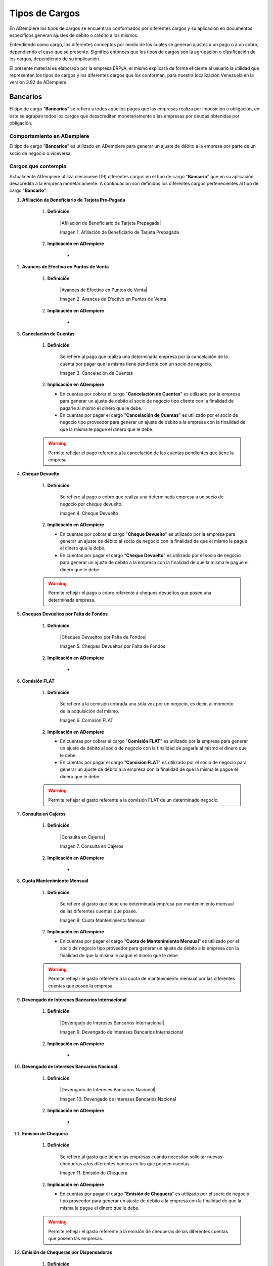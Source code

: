 .. |Adiestramiento de Personal Existente| image:: resources/training-of-existing-personnel.png 
.. |Dieta Diaria para Trabajadores| image:: resources/daily-diet-for-workers.jpg
.. |Capacitación de Personal Nuevo Ingreso| image:: resources/new-staff-training.jpg
.. |Guardería Matrícula de Dependiente de Personal| image:: resources/nursery-staff-clerk-enrollment.jpg
.. |HCM de Personal| image:: resources/hcm-staff.png
.. |Hospedaje de Personal| image:: resources/staff-accommodation.jpeg
.. |Juguetes de Dependiente de Personal| image:: resources/staff-clerk-toys.jpeg
.. |Obsequios de Personal| image:: resources/staff-gifts.jpg
.. |Pack de Alimentos de Personal| image:: resources/personal-food-pack.jpg
.. |Recreación de Personal| image:: resources/personal-recreation.jpg
.. |Servicio Funerario de Personal| image:: resources/personal-funeral-service.png
.. |Taxi Extra Tiempos de Personal| image:: resources/personal-transportation.jpg
.. |Transporte de Personal| image:: resources/personal-transportation.jpg
.. |Uniforme de Personal| image:: resources/staff-uniform.jpg
.. |Útiles Escolares de Dependientes de Personal| image:: resources/school-supplies-from-staff-dependents.png 
.. |Viáticos de Personal| image:: resources/per-diem.png
.. |Servicio de Agua| image:: resources/water-service.jpg
.. |Servicio de Agua Potable| image:: resources/drinking-water.png
.. |Servicio de Aseo Urbano| image:: resources/urban-cleaning-service.jpg
.. |Servicio de Internet| image:: resources/internet-service.jpg
.. |Servicio de Limpieza y Mantenimiento| image:: resources/cleaning-and-maintenace-service.jpg
.. |Servicio de Luz| image:: resources/light-service.jpg
.. |Servicio de Telefonía| image:: resources/telephone-service.jpg
.. |Servicio de Televisora| image:: resources/television-service.jpg
.. |Servicio de Vigilancia| image:: resources/surveillance-service.png
.. |Antiguedad por Pagar| image:: resources/seniority-payable.jpg
.. |Aporte INCES| image:: resources/inces.png
.. |Aporte RPE| image:: resources/SSO.png
.. |Aporte RPVH| image:: resources/banavih.jpg
.. |Aporte SSO| image:: resources/SSO.png
.. |Bono Alimentación| image:: resources/food-voucher.jpg
.. |Retención INCES| image:: resources/inces.png
.. |Retención ISLR| image:: resources/islr.png
.. |Retención RPE| image:: resources/SSO.png
.. |Retención RPVH| image:: resources/banavih.jpg
.. |Retención SSO| image:: resources/SSO.png
.. |Sueldos y Salarios por Pagar| image:: resources/wages-and-salaries-payable.png
.. |Utilidades por Pagar| image:: resources/profits-payable.jpeg
.. |Vacaciones por Pagar| image:: resources/vacation-payable.png
.. |Marketin Redes Sociales| image:: resources/social-media-marketing.jpg
.. |Publicidad en Revista Periódico| image:: resources/newspaper-magazine-advertising.png
.. |Publicidad Radio| image:: resources/radio-advertising.jpeg
.. |Publicidad Televisión| image:: resources/television-advertising.jpg
.. |Publicidad en Vallas| image:: resources/billboard-advertising.png
.. |Artículos de Limpieza| image:: resources/cleaning-articles.jpg
.. |Combustible y Lubricantes| image:: resources/fuel-and-lubricants.png
.. |Donaciones| image:: resources/donations.png
.. |Encomienda| image:: resources/commission.png
.. |Equipos Tecnológicos| image:: resources/technological-equipments.jpg
.. |Honorarios Profesionales| image:: resources/professional-fees.png
.. |Impuestos, Tasas y Contribuciones| image:: resources/taxes-fees-and-contributions.png
.. |Insumos de Oficina| image:: resources/office-supplies.jpg
.. |Intereses Moratorios de Compra| image:: resources/late-purchase-interest.jpeg
.. |Mantenimiento de Equipos| image:: resources/equipment-maintenance.jpg
.. |Periódicos, Libros y Revistas| image:: resources/newspapers-books-and-magazines.png
.. |Póliza de Seguro| image:: resources/insurance-policy.jpeg
.. |Reembolso de Caja Chica| image:: resources/petty-cash-refund.jpg
.. |Reparación de Edificación e Instalaciones| image:: resources/building-and-facilities-repair.png
.. |Reparación de Vehículos| image:: resources/vehicle-repair.jpeg
.. |Reproducción| image:: resources/reproduction.jpg
.. |Servicios de Informática| image:: resources/computer-services.png
.. |Servicios Legales| image:: resources/legal-services.png
.. |Cancelación de Cuentas| image:: resources/cancellation-of-accounts.png
.. |Cheque Devuelto| image:: resources/returned-check.png
.. |Comisión FLAT| image:: resources/flat-commission.jpg
.. |Cuota Mantenimiento Mensual| image:: resources/flat-commission.jpg
.. |Emisión de Chequera| image:: resources/checkbook-issue.png
.. |Emisión de Estados de Cuentas| image:: resources/issuance-of-account-statements.png
.. |IGTF| image:: resources/flat-commission.jpg
.. |Impuesto de Activos de Empresas| image:: resources/business-asset-tax.png
.. |Impuesto de la Ley Orgánica Antidrogas| image:: resources/organic-drug-law-tax.png
.. |Impuesto Ley del Deporte| image:: resources/sports-law-tax.jpg
.. |Impuesto LOCTI| image:: resources/locti-tax.jpg
.. |Impuesto Municipal| image:: resources/council-tax.jpg
.. |Impuesto Sobre la Renta| image:: resources/islr.png
.. |Intereses| image:: resources/interests.jpeg
.. |Intereses Moratorios| image:: resources/default-interest.jpg
.. |Multas y Sanciones| image:: resources/legal-services.png
.. |Servicio de Abono a Nómina| image:: resources/payroll-service.png
.. |Suspensión de Cheques| image:: resources/returned-check.png
.. |Suspensión de Chequera| image:: resources/checkbook-issue.png

.. _documento/cargos:

**Tipos de Cargos**
===================

En ADempiere los tipos de cargos se encuentran conformados por diferentes cargos y su aplicación en documentos específicos generan ajustes de débito o crédito a los mismos.

Entendiendo como cargo, los diferentes conceptos por medio de los cuales se generan ajustes a un pago o a un cobro, dependiendo el caso que se presente. Significa entonces que los tipos de cargos son la agrupación o clasificación de los cargos, dependiendo de su implicación.

El presente material es elaborado por la empresa ERPyA, el mismo explicará de forma eficiente al usuario la utilidad que representan los tipos de cargos y los diferentes cargos que los conforman, para nuestra localización Venezuela en la versión 3.92 de ADempiere.

**Bancarios**
-------------

El tipo de cargo "**Bancarios**" se refiere a todos aquellos pagos que las empresas realiza por imposición u obligación, en este se agrupan todos los cargos que desacreditan monetariamente a las empresas por deudas obtenidas por obligación.

**Comportamiento en ADempiere**
~~~~~~~~~~~~~~~~~~~~~~~~~~~~~~~

El tipo de cargo "**Bancarios**" es utilizado en ADempiere para generar un ajuste de débito a la empresa por parte de un socio de negocio o viceversa.

**Cargos que contempla**
~~~~~~~~~~~~~~~~~~~~~~~~

Actualmente ADempiere utiliza diecinueve (19) diferentes cargos en el tipo de cargo "**Bancario**" que en su aplicación desacredita a la empresa monetariamente. A continuación son definidos los diferentes cargos pertenecientes al tipo de cargo "**Bancario**".

#. **Afiliación de Beneficiario de Tarjeta Pre-Pagada**

    #. **Definición**

        |Afiliación de Beneficiario de Tarjeta Prepagada|

        Imagen 1. Afiliación de Beneficiario de Tarjeta Prepagada

    #. **Implicación en ADempiere**

        - 

    .. warning::



#. **Avances de Efectivo en Puntos de Venta**

    #. **Definición**

        |Avances de Efectivo en Puntos de Venta|

        Imagen 2. Avances de Efectivo en Puntos de Venta

    #. **Implicación en ADempiere**

        -

    .. warning::



#. **Cancelación de Cuentas**

    #. **Definición**

        Se refiere al pago que realiza una determinada empresa por la cancelación de la cuenta por pagar que la misma tiene pendiente con un socio de negocio.

        |Cancelación de Cuentas|

        Imagen 3. Cancelación de Cuentas

    #.  **Implicación en ADempiere**

        -  En cuentas por cobrar el cargo "**Cancelación de Cuentas**" es utilizado por la empresa para generar un ajuste de débito al socio de negocio tipo cliente con la finalidad de pagarle al mismo el dinero que le debe.

        -  En cuentas por pagar el cargo "**Cancelación de Cuentas**" es utilizado por el socio de negocio tipo proveedor para generar un ajuste de débito a la empresa con la finalidad de que la misma le pague el dinero que le debe.

    .. warning:: 

        Permite reflejar el pago referente a la cancelación de las cuentas pendientes que tiene la empresa.

#. **Cheque Devuelto**

    #. **Definición**

        Se refiere al pago o cobro que realiza una determinada empresa a un socio de negocio por cheque devuelto.

        |Cheque Devuelto|

        Imagen 4. Cheque Devuelto

    #.  **Implicación en ADempiere**

        -  En cuentas por cobrar el cargo "**Cheque Devuelto**" es utilizado por la empresa para generar un ajuste de débito al socio de negocio con la finalidad de que el mismo le pague el dinero que le debe.

        -  En cuentas por pagar el cargo "**Cheque Devuelto**" es utilizado por el socio de negocio para generar un ajuste de débito a la empresa con la finalidad de que la misma le pague el dinero que le debe.

    .. warning:: 

        Permite reflejar el pago o cobro referente a cheques devueltos que posee una determinada empresa.

#. **Cheques Devueltos por Falta de Fondos**

    #. **Definición**

        |Cheques Devueltos por Falta de Fondos|

        Imagen 5. Cheques Devueltos por Falta de Fondos

    #. **Implicación en ADempiere**

        -

    .. warning::



#. **Comisión FLAT**

    #. **Definición**

        Se refiere a la comisión cobrada una sola vez por un negocio, es decir, al momento de la adquisición del mismo.

        |Comisión FLAT|

        Imagen 6. Comisión FLAT

    #.  **Implicación en ADempiere**

        -  En cuentas por cobrar el cargo "**Comisión FLAT**" es utilizado por la empresa para generar un ajuste de débito al socio de negocio con la finalidad de pagarle al mismo el dinero que le debe.

        -  En cuentas por pagar el cargo "**Comisión FLAT**" es utilizado por el socio de negocio para generar un ajuste de débito a la empresa con la finalidad de que la misma le pague el dinero que le debe.

    .. warning:: 

        Permite reflejar el gasto referente a la comisión FLAT de un determinado negocio.

#. **Consulta en Cajeros**

    #. **Definición**

        |Consulta en Cajeros|

        Imagen 7. Consulta en Cajeros

    #. **Implicación en ADempiere**

        -

    .. warning::



#. **Cuota Mantenimiento Mensual**

    #. **Definición**

        Se refiere al gasto que tiene una determinada empresa por mantenimiento mensual de las diferentes cuentas que posee.

        |Cuota Mantenimiento Mensual|

        Imagen 8. Cuota Mantenimiento Mensual

    #.  **Implicación en ADempiere**

        -  En cuentas por pagar el cargo "**Cuota de Mantenimiento Mensual**" es utilizado por el socio de negocio tipo proveedor para generar un ajuste de débito a la empresa con la finalidad de que la misma le pague el dinero que le debe.

    .. warning:: 

        Permite reflejar el gasto referente a la cuota de mantenimiento mensual por las diferentes cuentas que posee la empresa.


#. **Devengado de Intereses Bancarios Internacional**

    #. **Definición**

        |Devengado de Intereses Bancarios Internacional|

        Imagen 9. Devengado de Intereses Bancarios Internacional

    #. **Implicación en ADempiere**

        -

    .. warning::



#. **Devengado de Intereses Bancarios Nacional**

    #. **Definición**

        |Devengado de Intereses Bancarios Nacional|

        Imagen 10. Devengado de Intereses Bancarios Nacional

    #. **Implicación en ADempiere**

        -

    .. warning::



#. **Emisión de Chequera**

    #. **Definición**

        Se refiere al gasto que tienen las empresas cuando necesitan solicitar nuevas chequeras a los diferentes bancos en los que poseen cuentas.

        |Emisión de Chequera|

        Imagen 11. Emisión de Chequera

    #.  **Implicación en ADempiere**

        -  En cuentas por pagar el cargo "**Emisión de Chequera**" es utilizado por el socio de negocio tipo proveedor para generar un ajuste de débito a la empresa con la finalidad de que la misma le pague el dinero que le debe.

    .. warning:: 

        Permite reflejar el gasto referente a la emisión de chequeras de las diferentes cuentas que poseen las empresas.

#. **Emisión de Chequeras por Dispensadoras**

    #. **Definición**

        |Emisión de Chequeras por Dispensadoras|

        Imagen 12. Emisión de Chequeras por Dispensadoras

    #. **Implicación en ADempiere**

        -

    .. warning::



#. **Emisión de Estados de Cuentas**

    #. **Definición**

        Se refiere al gasto que tienen las empresas cuando necesitan solicitar los estados de cuentas a los diferentes bancos en los que poseen cuentas.

        |Emisión de Estados de Cuentas|

        Imagen 13. Emisión de Estados de Cuentas

    #.  **Implicación en ADempiere**

        -  En cuentas por pagar el cargo "**Emisión de Estados de Cuentas**" es utilizado por el socio de negocio tipo proveedor para generar un ajuste de débito a la empresa con la finalidad de que la misma le pague el dinero que le debe.

    .. warning:: 

        Permite reflejar el gasto referente a la emisión de estados de cuentas de las diferentes cuentas que poseen las empresas.

#. **Emisión de Tarjeta Electrónica con Tecnología de Chip**

    #. **Definición**

        |Emisión de Tarjeta Electrónica con Tecnología de Chip|

        Imagen 14. Emisión de Tarjeta Electrónica con Tecnología de Chip

    #. **Implicación en ADempiere**

        -

    .. warning::



#. **Impuesto a las Grandes Transacciones Financieras**

    #. **Definición**

        Se refiere al porcentaje que los bancos recibirán de las diferentes cuentas que poseen las personas jurídicas o aquellos contribuyentes especiales del SENIAT, cuando realizan algun débito o retiro alto.

        |IGTF|

        Imagen 15. Impuesto a las Grandes Transacciones Financieras

    #.  **Implicación en ADempiere**

        -  En cuentas por cobrar el cargo "**Impuesto a las Grandes Transacciones Financieras**" es utilizado por la empresa para generar un ajuste de débito al socio de negocio con la finalidad de pagarle al mismo el dinero que le debe.

        -  En cuentas por pagar el cargo "**Impuesto a las Grandes Transacciones Financieras**" es utilizado por el socio de negocio para generar un ajuste de débito a la empresa con la finalidad de que la misma le pague el dinero que le debe.

    .. warning:: 

        Permite reflejar el gasto referente al impuesto a las grandes transacciones financieras de las diferentes empresas.

#. **Impuesto Sobre la Renta Bancarios**

    #. **Definición**

        Se refiere a los pagos y declaraciones que realizan las empresas del treinta y cuatro por ciento (34%) de la renta neta fiscal.

        |Impuesto Sobre la Renta|

        Imagen 75. Impuesto Sobre la Renta Bancarios

    #.  **Implicación en ADempiere**

        -  En cuentas por cobrar el cargo "**Impuesto Sobre la Renta Bancarios**" es utilizado por la empresa para generar un ajuste de débito al socio de negocio con la finalidad de pagarle al mismo el dinero que le debe.

        -  En cuentas por pagar el cargo "**Impuesto Sobre la Renta Bancarios**" es utilizado por el socio de negocio para generar un ajuste de débito a la empresa con la finalidad de que la misma le pague el dinero que le debe.

    .. warning:: 

        Permite reflejar el gasto referente al impuesto sobre la renta.

#. **Intereses**

    #. **Definición**

        Se refiere a los intereses que se generan de las cuentas por cobrar y las cuentas pagar de las empresas.

        |Intereses|

        Imagen 76. Intereses

    #.  **Implicación en ADempiere**

        -  En cuentas por cobrar el cargo "**Intereses**" es utilizado por la empresa para generar un ajuste de débito al socio de negocio con la finalidad de pagarle al mismo el dinero que le debe.

        -  En cuentas por pagar el cargo "**Intereses**" es utilizado por el socio de negocio para generar un ajuste de débito a la empresa con la finalidad de que la misma le pague el dinero que le debe.

    .. warning:: 

        Permite reflejar el gasto referente a los intereses que deben cobrar o pagar las empresas.

#. **Intereses Moratorios Bancarios**

    #. **Definición**

        Se refiere a los montos que deben ser pagados o cobrados por demoras o impuntualidad de pagos de las empresas.

        |Intereses Moratorios|

        Imagen 77. Intereses Moratorios

    #.  **Implicación en ADempiere**

        -  En cuentas por cobrar el cargo "**Intereses Moratorios Bancarios**" es utilizado por la empresa para generar un ajuste de débito al socio de negocio con la finalidad de pagarle al mismo el dinero que le debe.

        -  En cuentas por pagar el cargo "**Intereses Moratorios Bancarios**" es utilizado por el socio de negocio tipo cliente para generar un ajuste de débito a la empresa con la finalidad de que la misma le pague el dinero que le debe.

    .. warning:: 

        Permite reflejar el gasto referente a los intereses moratorios que deben cobrar o pagar las empresas.

#. **Inversiones Bancarias Internacional**

    #. **Definición**

        |Inversiones Bancarias Internacional|

        Imagen 10. Inversiones Bancarias Internacional

    #. **Implicación en ADempiere**

        -

    .. warning::



#. **Inversiones Bancarias Nacional**

    #. **Definición**

        |Inversiones Bancarias Nacional|

        Imagen 10. Inversiones Bancarias Nacional

    #. **Implicación en ADempiere**

        -

    .. warning::



#. **Multas y Sanciones Bancarias**

    #. **Definición**

        Se refiere a las multas y sanciones aplicadas a la empresa por faltas que la misma realice, así como también por incumplicidad de las leyes por parte de la misma.

        |Multas y Sanciones|

        Imagen 78. Multas y Sanciones

    #.  **Implicación en ADempiere**

        -  En cuentas por cobrar el cargo "**Multas y Sanciones Bancarias**" es utilizado por la empresa para generar un ajuste de débito al socio de negocio con la finalidad de pagarle al mismo el dinero que le debe.

        -  En cuentas por pagar el cargo "**Multas y Sanciones Bancarias**" es utilizado por el socio de negocio tipo cliente para generar un ajuste de débito a la empresa con la finalidad de que la misma le pague el dinero que le debe.

    .. warning:: 

        Permite reflejar el gasto referente a las multas y sanciones que deben pagar las empresas.

#. **Operaciones a Domiciliación**

    #. **Definición**

        |Operaciones a Domiciliación|

        Imagen 10. Operaciones a Domiciliación

    #. **Implicación en ADempiere**

        -

    .. warning::



#. **Otras Comisiones**

    #. **Definición**

        |Otras Comisiones|

        Imagen 10. Otras Comisiones

    #. **Implicación en ADempiere**

        -

    .. warning::



#. **Plazos Fijos Internacional**

    #. **Definición**

        |Plazos Fijos Internacional|

        Imagen 10. Plazos Fijos Internacional

    #. **Implicación en ADempiere**

        -

    .. warning::



#. **Plazos Fijos Nacional**

    #. **Definición**

        |Plazos Fijos Nacional|

        Imagen 10. Plazos Fijos Nacional

    #. **Implicación en ADempiere**

        -

    .. warning::



#. **Préstamo Bancario**

    #. **Definición**

        |Préstamo Bancario|

        Imagen 10. Préstamo Bancario

    #. **Implicación en ADempiere**

        -

    .. warning::



#. **Recargo por Entrega de Chequeras a Domicilio**

    #. **Definición**

        |Recargo por Entrega de Chequeras a Domicilio|

        Imagen 10. Recargo por Entrega de Chequeras a Domicilio

    #. **Implicación en ADempiere**

        -

    .. warning::



#. **Rechazo (Fondos insuficientes, Clave errada, otros)**

    #. **Definición**

        |Rechazo (fondos insuficientes clave errada otros|

        Imagen 10. Rechazo (Fondos insuficientes, Clave errada, otros)

    #. **Implicación en ADempiere**

        -

    .. warning::



#. **Transferencias**

    #. **Definición**

        |Transferencias|

        Imagen 10. Transferencias

    #. **Implicación en ADempiere**

        -

    .. warning::



#. **Retención ISLR**

    #. **Definición**

        Se refiere al porcentaje de retención que la empresa le aplica a cada uno de sus socios de negocios tipo proveedores, así como también, el porcentaje de retención que cada uno de los socios de negocios tipo clientes le aplica a la empresa, el monto aplicado en ambas partes es destinado al ente "**SENIAT**".

        |Retención ISLR|

        Imagen 33. Retención ISLR

    #.  **Implicación en ADempiere**

        -  En cuentas por cobrar el cargo "**Retención ISLR**" es utilizado por la empresa para generar un ajuste de débito al socio de negocio tipo proveedor con la finalidad de retener un porcentaje de dinero.

        -  En cuentas por pagar el cargo "**Retención ISLR**" es utilizado por el socio de negocio tipo cliente para generar un ajuste de débito a la empresa con la finalidad de retener un porcentaje de dinero.

    .. warning:: 

        Permite reflejar la retención referente al ISLR aplicada como cliente o por el cliente.

#. **Retiro de Dinero**

    #. **Definición**

        |Retiro de Dinero|

        Imagen 10. Retiro de Dinero

    #. **Implicación en ADempiere**

        -

    .. warning::



#. **Servicio de Abono a Nómina**

    #. **Definición**

        Se refiere al pago de la nómina que las empresas le realizan a sus trabajadores indiferentemente del periodo que las mismas utilicen para pagar.

        |Servicio de Abono a Nómina|

        Imagen 79. Servicio de Abono a Nómina

    #.  **Implicación en ADempiere**

        -  En cuentas por pagar el cargo "**Servicio de Abono a Nómina**" es utilizado por la empresa para generar un ajuste de débito al socio de negocio tipo empleado con la finalidad de pagarle al mismo el dinero que le debe.

    .. warning:: 

        Permite reflejar el gasto referente al servicio de abono a nómina de la empresa.

#. **Suspensión de Cheques**

    #. **Definición**

        Se refiere al gasto que tienen las empresas cuando necesitan solicitar la suspensión de cheques a los diferentes bancos en los que poseen cuentas.

        |Suspensión de Cheques|

        Imagen 80. Suspensión de Cheques

    #.  **Implicación en ADempiere**

        -  En cuentas por pagar el cargo "**Suspensión de Cheques**" es utilizado por el socio de negocio tipo proveedor para generar un ajuste de débito a la empresa con la finalidad de que la misma le pague el dinero que le debe.

    .. warning:: 

        Permite reflejar el gasto referente a la suspensión de cheques de las diferentes cuentas que poseen las empresas.

#. **Suspensión de Chequera**

    #. **Definición**

        Se refiere al gasto que tienen las empresas cuando necesitan solicitar la suspensión de chequeras a los diferentes bancos en los que poseen cuentas.

        |Suspensión de Chequera|

        Imagen 81. Suspensión de Chequera

    #.  **Implicación en ADempiere**

        -  En cuentas por pagar el cargo "**Suspensión de Chequera**" es utilizado por el socio de negocio tipo proveedor para generar un ajuste de débito a la empresa con la finalidad de que la misma le pague el dinero que le debe.

    .. warning:: 

        Permite reflejar el gasto referente a la suspensión de chequeras de las diferentes cuentas que poseen las empresas.

#. **Transferencia Entre Cuentas**

    #. **Definición**

        |Transferencia Entre Cuentas|

        Imagen 10. Transferencia Entre Cuentas

    #. **Implicación en ADempiere**

        -

    .. warning::



#. **Reposición por Extravío, Robo o Deterioro Documentos**

    #. **Definición**

        |Reposición por Extravío Robo o Deterioro Documentos|

        Imagen 10. Reposición por Extravío, Robo o Deterioro Documentos

    #. **Implicación en ADempiere**

        -

    .. warning::



**Caja Accionistas**
--------------------

**Comportamiento en ADempiere**
~~~~~~~~~~~~~~~~~~~~~~~~~~~~~~~

El tipo de cargo "**Caja Accionistas**" es utilizado en ADempiere para generar un 

**Cargos que contempla**
~~~~~~~~~~~~~~~~~~~~~~~~

#. **Préstamos Accionistas**

    #. **Definición**

        |Préstamos Accionistas|

        Imagen 10. Préstamos Accionistas

    #. **Implicación en ADempiere**

        -

    .. warning::


**Caja Administración**
-----------------------

**Comportamiento en ADempiere**
~~~~~~~~~~~~~~~~~~~~~~~~~~~~~~~

El tipo de cargo "**Caja Administración**" es utilizado en ADempiere para generar un 

**Cargos que contempla**
~~~~~~~~~~~~~~~~~~~~~~~~

#. **Efectivo en Transito Administración**

    #. **Definición**

        |Efectivo en Transito Administración|

        Imagen 10. Efectivo en Transito Administración

    #. **Implicación en ADempiere**

        -

    .. warning::

**Caja Administración Ventas**
------------------------------

**Comportamiento en ADempiere**
~~~~~~~~~~~~~~~~~~~~~~~~~~~~~~~

El tipo de cargo "**Caja Administración Ventas**" es utilizado en ADempiere para generar un 

**Cargos que contempla**
~~~~~~~~~~~~~~~~~~~~~~~~

#. **Efectivo en Transito Administración Ventas**

    #. **Definición**

        |Efectivo en Transito Administración Ventas|

        Imagen 10. Efectivo en Transito Administración Ventas

    #. **Implicación en ADempiere**

        -

    .. warning::

**Caja Anticipo de Proveedores**
--------------------------------

**Comportamiento en ADempiere**
~~~~~~~~~~~~~~~~~~~~~~~~~~~~~~~

El tipo de cargo "**Caja Anticipo de Proveedores**" es utilizado en ADempiere para generar un 

**Cargos que contempla**
~~~~~~~~~~~~~~~~~~~~~~~~

#. **Efectivo en Transito Anticipo Proveedores**

    #. **Definición**

        |Efectivo en Transito Anticipo Proveedores|

        Imagen 10. Efectivo en Transito Anticipo Proveedores

    #. **Implicación en ADempiere**

        -

    .. warning::

**Caja Chica**
--------------

**Comportamiento en ADempiere**
~~~~~~~~~~~~~~~~~~~~~~~~~~~~~~~

El tipo de cargo "**Caja Chica**" es utilizado en ADempiere para generar un 

**Cargos que contempla**
~~~~~~~~~~~~~~~~~~~~~~~~

#. **Reembolso de Caja Chica**

    #. **Definición**

        |Reembolso de Caja Chica|

        Imagen 10. Reembolso de Caja Chica

    #. **Implicación en ADempiere**

        -

    .. warning::

**Caja Cobranza**
-----------------

**Comportamiento en ADempiere**
~~~~~~~~~~~~~~~~~~~~~~~~~~~~~~~

El tipo de cargo "**Caja Cobranza**" es utilizado en ADempiere para generar un 

**Cargos que contempla**
~~~~~~~~~~~~~~~~~~~~~~~~

#. **Efectivo en Transito Cobranza**

    #. **Definición**

        |Efectivo en Transito Cobranza|

        Imagen 10. Efectivo en Transito Cobranza

    #. **Implicación en ADempiere**

        -

    .. warning::

**Caja Reembolso**
------------------

**Comportamiento en ADempiere**
~~~~~~~~~~~~~~~~~~~~~~~~~~~~~~~

El tipo de cargo "**Caja Reembolso**" es utilizado en ADempiere para generar un 

**Cargos que contempla**
~~~~~~~~~~~~~~~~~~~~~~~~

#. **Efectivo en Transito Reembolso**

    #. **Definición**

        |Efectivo en Transito Reembolso|

        Imagen 10. Efectivo en Transito Reembolso

    #. **Implicación en ADempiere**

        -

    .. warning::

**Caja Divisas**
----------------

**Comportamiento en ADempiere**
~~~~~~~~~~~~~~~~~~~~~~~~~~~~~~~

El tipo de cargo "**Caja Divisas**" es utilizado en ADempiere para generar un 

**Cargos que contempla**
~~~~~~~~~~~~~~~~~~~~~~~~

#. **Efectivo en Transito Divisas**

    #. **Definición**

        |Efectivo en Transito Divisas|

        Imagen 10. Efectivo en Transito Divisas

    #. **Implicación en ADempiere**

        -

    .. warning::

**Caja Intercambio de Divisas**
-------------------------------

**Comportamiento en ADempiere**
~~~~~~~~~~~~~~~~~~~~~~~~~~~~~~~

El tipo de cargo "**Caja Intercambio de Divisas**" es utilizado en ADempiere para generar un 

**Cargos que contempla**
~~~~~~~~~~~~~~~~~~~~~~~~

#. **Efectivo en Transito Intercambio de Divisas**

    #. **Definición**

        |Efectivo en Transito Intercambio de Divisas|

        Imagen 10. Efectivo en Transito Intercambio de Divisas

    #. **Implicación en ADempiere**

        -

    .. warning::

**Caja Inter-Compañía**
-----------------------

**Comportamiento en ADempiere**
~~~~~~~~~~~~~~~~~~~~~~~~~~~~~~~

El tipo de cargo "**Caja Inter-Compañía**" es utilizado en ADempiere para generar un 

**Cargos que contempla**
~~~~~~~~~~~~~~~~~~~~~~~~

#. **Préstamos entre Compañía Adquirido**

    #. **Definición**

        |Préstamos entre Compañía Adquirido|

        Imagen 10. Préstamos entre Compañía Adquirido

    #. **Implicación en ADempiere**

        -

    .. warning::

**Caja Producción**
-------------------

**Comportamiento en ADempiere**
~~~~~~~~~~~~~~~~~~~~~~~~~~~~~~~

El tipo de cargo "**Caja Producción**" es utilizado en ADempiere para generar un 

**Cargos que contempla**
~~~~~~~~~~~~~~~~~~~~~~~~

#. **Efectivo en Tránsito Producción**

    #. **Definición**

        |Efectivo en Tránsito Producción|

        Imagen 10. Efectivo en Tránsito Producción

    #. **Implicación en ADempiere**

        -

    .. warning::

**Cajas Transito**
-----------------

**Comportamiento en ADempiere**
~~~~~~~~~~~~~~~~~~~~~~~~~~~~~~~

El tipo de cargo "**Cajas Transito**" es utilizado en ADempiere para generar un 

**Cargos que contempla**
~~~~~~~~~~~~~~~~~~~~~~~~

#. **Anticipo a Tercero**

    #. **Definición**

        |Anticipo a Tercero|

        Imagen 10. Anticipo a Tercero

    #. **Implicación en ADempiere**

        -

    .. warning::

**Caja Viático**
----------------

**Comportamiento en ADempiere**
~~~~~~~~~~~~~~~~~~~~~~~~~~~~~~~

El tipo de cargo "**Caja Viático**" es utilizado en ADempiere para generar un 

**Cargos que contempla**
~~~~~~~~~~~~~~~~~~~~~~~~

#. **Efectivo en Transito Viático**

    #. **Definición**

        |Efectivo en Transito Viático|

        Imagen 10. Efectivo en Transito Viático

    #. **Implicación en ADempiere**

        -

    .. warning::

**Consumo de Personal**
-----------------------

**Comportamiento en ADempiere**
~~~~~~~~~~~~~~~~~~~~~~~~~~~~~~~

El tipo de cargo "**Consumo de Personal**" es utilizado en ADempiere para generar un 

**Cargos que contempla**
~~~~~~~~~~~~~~~~~~~~~~~~

#. **Pack de Alimentos de Personal**

    #. **Definición**

        Se refiere a una cantidad de alimentos que la empresa le gestiona a sus trabajadores cada cierto tiempo, con la finalidad de beneficiar y motivar a cada uno de ellos.

        |Pack de Alimentos de Personal|

        Imagen 9. Pack de Alimentos de Personal

    #.  **Implicación en ADempiere**

        -  En cuentas por cobrar el cargo "**Pack de Alimentos de Personal**" es utilizado por un socio de negocio tipo empleado para generar un ajuste de crédito a la empresa con la finalidad de que la misma le reintegre el dinero.

        -  En cuentas por cobrar el cargo "**Pack de Alimentos de Personal**" es utilizado por la empresa para generar un ajuste de débito al socio de negocio tipo empleado con la finalidad de que el mismo le pague el dinero que le debe.

        -  En cuentas por pagar el cargo "**Pack de Alimentos de Personal**" es utilizado por la empresa para generar un ajuste de crédito a un socio de negocio tipo empleado con la finalidad de que el mismo le reintegre el dinero.

        -  En cuentas por pagar el cargo "**Pack de Alimentos de Personal**" es utilizado por el socio de negocio tipo empleado para generar un ajuste de débito a la empresa con la finalidad de que la misma le pague el dinero que le debe.

    .. warning:: 

        Permite reflejar el gasto referente a la compra de alimentos para los trabajadores de la empresa.

**Consumos Internos**
---------------------

**Comportamiento en ADempiere**
~~~~~~~~~~~~~~~~~~~~~~~~~~~~~~~

El tipo de cargo "**Consumos Internos**" es utilizado en ADempiere para generar un 

**Cargos que contempla**
~~~~~~~~~~~~~~~~~~~~~~~~

#. **Insumos Alimenticios**

    #. **Definición**

        |Insumos Alimenticios|

        Imagen 10. Insumos Alimenticios

    #. **Implicación en ADempiere**

        -

    .. warning::



#. **Insumos de Comida**

    #. **Definición**

        |Insumos de Comida|

        Imagen 10. Insumos de Comida

    #. **Implicación en ADempiere**

        -

    .. warning::



#. **Insumos de Limpieza**

    #. **Definición**

        |Insumos de Limpieza|

        Imagen 10. Insumos de Limpieza

    #. **Implicación en ADempiere**

        -

    .. warning::



#. **Insumos de Oficina**

    #. **Definición**

        |Insumos de Oficina|

        Imagen 10. Insumos de Oficina

    #. **Implicación en ADempiere**

        -

    .. warning::



#. **Insumos de Reparación**

    #. **Definición**

        |Insumos de Reparación|

        Imagen 10. Insumos de Reparación

    #. **Implicación en ADempiere**

        -

    .. warning::



**Cuentas por Cobrar**
----------------------

**Comportamiento en ADempiere**
~~~~~~~~~~~~~~~~~~~~~~~~~~~~~~~

El tipo de cargo "**Cuentas por Cobrar**" es utilizado en ADempiere para generar un 

**Cargos que contempla**
~~~~~~~~~~~~~~~~~~~~~~~~

#. **Comisión de Ventas (Ventas)**

    #. **Definición**

        |Comisión de Ventas Ventas|

        Imagen 10. Comisión de Ventas (Ventas)        

    #. **Implicación en ADempiere**

        -

    .. warning::



#. **Comisión por Gastos Administrativos**

    #. **Definición**

        |Comisión por Gastos Administrativos|

        Imagen 10. Comisión por Gastos Administrativos

    #. **Implicación en ADempiere**

        -

    .. warning::



#. **Descuento en Ventas**

    #. **Definición**

        |Descuento en Ventas|

        Imagen 10. Descuento en Ventas

    #. **Implicación en ADempiere**

        -

    .. warning::



#. **Devengado de Intereses Ventas**

    #. **Definición**

        |Devengado de Intereses Ventas|

        Imagen 10. Devengado de Intereses Ventas

    #. **Implicación en ADempiere**

        -

    .. warning::



#. **Flete de Mercancía Nacional**

    #. **Definición**

        |Flete de Mercancía Nacional|

        Imagen 10. Flete de Mercancía Nacional

    #. **Implicación en ADempiere**

        -

    .. warning::



#. **Intereses de Mora**

    #. **Definición**

        |Intereses de Mora|

        Imagen 10. Intereses de Mora

    #. **Implicación en ADempiere**

        -

    .. warning::



#. **Otros Intereses**

    #. **Definición**

        |Otros Intereses|

        Imagen 10. Otros Intereses

    #. **Implicación en ADempiere**

        -

    .. warning::



#. **Préstamos por Cobrar**

    #. **Definición**

        |Préstamos por Cobrar|

        Imagen 10. Préstamos por Cobrar

    #. **Implicación en ADempiere**

        -

    .. warning::



**Cuentas por Pagar**
---------------------

**Comportamiento en ADempiere**
~~~~~~~~~~~~~~~~~~~~~~~~~~~~~~~

El tipo de cargo "**Cuentas por Pagar**" es utilizado en ADempiere para generar un 

**Cargos que contempla**
~~~~~~~~~~~~~~~~~~~~~~~~

#. **Alquiler de Almacenes**

    #. **Definición**

        |Alquiler de Almacenes|

        Imagen 10. Alquiler de Almacenes

    #. **Implicación en ADempiere**

        -

    .. warning::




#. **Alquiler de Planta Eléctrica**

    #. **Definición**

        |Alquiler de Planta Eléctrica|

        Imagen 10. Alquiler de Planta Eléctrica

    #. **Implicación en ADempiere**

        -

    .. warning::




#. **Alquiler de Planta Productiva**

    #. **Definición**

        |Alquiler de Planta Productiva|

        Imagen 10. Alquiler de Planta Productiva

    #. **Implicación en ADempiere**

        -

    .. warning::




#. **Alquiler de Silos**

    #. **Definición**

        |Alquiler de Silos|

        Imagen 10. Alquiler de Silos

    #. **Implicación en ADempiere**

        -

    .. warning::




#. **Aporte FUNDEI**

    #. **Definición**

        |Aporte FUNDEI|

        Imagen 10. Aporte FUNDEI

    #. **Implicación en ADempiere**

        -

    .. warning::




#. **Artículos de Limpieza**

    #. **Definición**

        |Artículos de Limpieza|

        Imagen 10. Artículos de Limpieza

    #. **Implicación en ADempiere**

        -

    .. warning::




#. **Combustible y Lubricantes**

    #. **Definición**

        |Combustible y Lubricantes|

        Imagen 10. Combustible y Lubricantes

    #. **Implicación en ADempiere**

        -

    .. warning::



#. **Comisión de Ventas (Compras)**

    #. **Definición**

        |Comisión de Ventas Compras|

        Imagen 10. Comisión de Ventas (Compras)

    #. **Implicación en ADempiere**

        -

    .. warning::



#. **Costo de Distribución de Mercancía**

    #. **Definición**

        |Costo de Distribución de Mercancía|

        Imagen 10. Costo de Distribución de Mercancía

    #. **Implicación en ADempiere**

        -

    .. warning::



#. **Descuento de Compra Administrativas**

    #. **Definición**

        |Descuento de Compra Administrativas|

        Imagen 10. Descuento de Compra Administrativas

    #. **Implicación en ADempiere**

        -

    .. warning::



#. **Descuento de Compra de Importación**

    #. **Definición**

        |Descuento de Compra de Importación|

        Imagen 10. Descuento de Compra de Importación

    #. **Implicación en ADempiere**

        -

    .. warning::



#. **Descuento de Compra de Nacional**

    #. **Definición**

        |Descuento de Compra de Nacional|

        Imagen 10. Descuento de Compra de Nacional

    #. **Implicación en ADempiere**

        -

    .. warning::



#. **Encomienda**

    #. **Definición**

        |Encomienda|

        Imagen 10. Encomienda

    #. **Implicación en ADempiere**

        -

    .. warning::



#. **Equipos Tecnológicos**

    #. **Definición**

        |Equipos Tecnológicos|

        Imagen 10. Equipos Tecnológicos

    #. **Implicación en ADempiere**

        -

    .. warning::



#. **Estacionamiento**

    #. **Definición**

        |Estacionamiento|

        Imagen 10. Estacionamiento

    #. **Implicación en ADempiere**

        -

    .. warning::



#. **Flete Mercancía Importado**

    #. **Definición**

        |Flete Mercancía Importado|

        Imagen 10. Flete Mercancía Importado

    #. **Implicación en ADempiere**

        -

    .. warning::



#. **Fletes en Compras**

    #. **Definición**

        |Fletes en Compras|

        Imagen 10. Fletes en Compras

    #. **Implicación en ADempiere**

        -

    .. warning::



#. **Gas**

    #. **Definición**

        |Gas|

        Imagen 10. Gas

    #. **Implicación en ADempiere**

        -

    .. warning::



#. **Gasto de Distribución de Mercancía**

    #. **Definición**

        |Gasto de Distribución de Mercancía|

        Imagen 10. Gasto de Distribución de Mercancía

    #. **Implicación en ADempiere**

        -

    .. warning::



#. **Gastos Aduanales**

    #. **Definición**

        |Gastos Aduanales|

        Imagen 10. Gastos Aduanales

    #. **Implicación en ADempiere**

        -

    .. warning::



#. **Honorarios Profesionales**

    #. **Definición**

        |Honorarios Profesionales|

        Imagen 10. Honorarios Profesionales

    #. **Implicación en ADempiere**

        -

    .. warning::



#. **Intereses Moratorios de Compra**

    #. **Definición**

        |Intereses Moratorios de Compra|

        Imagen 10. Intereses Moratorios de Compra

    #. **Implicación en ADempiere**

        -

    .. warning::



#. **Mantenimiento de Equipos**

    #. **Definición**

        |Mantenimiento de Equipos|

        Imagen 10. Mantenimiento de Equipos

    #. **Implicación en ADempiere**

        -

    .. warning::



#. **Otros Gastos no Deducibles**

    #. **Definición**

        |Otros Gastos no Deducibles|

        Imagen 10. Otros Gastos no Deducibles

    #. **Implicación en ADempiere**

        -

    .. warning::



#. **Peajes**

    #. **Definición**

        |Peajes|

        Imagen 10. Peajes

    #. **Implicación en ADempiere**

        -

    .. warning::



#. **Periódicos, Libros y Revistas**

    #. **Definición**

        |Periódicos Libros y Revistas|

        Imagen 10. Periódicos, Libros y Revistas

    #. **Implicación en ADempiere**

        -

    .. warning::



#. **Póliza de Seguro**

    #. **Definición**

        |Póliza de Seguro|

        Imagen 10. Póliza de Seguro

    #. **Implicación en ADempiere**

        -

    .. warning::



#. **Recarga de Extintores**

    #. **Definición**

        |Recarga de Extintores|

        Imagen 10. Recarga de Extintores

    #. **Implicación en ADempiere**

        -

    .. warning::



#. **Reparación de Edificación e Instalaciones**

    #. **Definición**

        |Reparación de Edificación e Instalaciones|

        Imagen 10. Reparación de Edificación e Instalaciones

    #. **Implicación en ADempiere**

        -

    .. warning::



#. **Reparación de Maquinarias**

    #. **Definición**

        |Reparación de Maquinarias|

        Imagen 10. Reparación de Maquinarias

    #. **Implicación en ADempiere**

        -

    .. warning::



#. **Reparación de Planta**

    #. **Definición**

        |Reparación de Planta|

        Imagen 10. Reparación de Planta

    #. **Implicación en ADempiere**

        -

    .. warning::



#. **Reparación de Vehículos**

    #. **Definición**

        |Reparación de Vehículos|

        Imagen 10. Reparación de Vehículos

    #. **Implicación en ADempiere**

        -

    .. warning::



#. **Reproducción y Copias**

    #. **Definición**

        |Reproducción y Copias|

        Imagen 10. Reproducción y Copias

    #. **Implicación en ADempiere**

        -

    .. warning::



#. **Seguro de Mercancía**

    #. **Definición**

        |Seguro de Mercancía|

        Imagen 10. Seguro de Mercancía

    #. **Implicación en ADempiere**

        -

    .. warning::



#. **Seguros de Flete**

    #. **Definición**

        |Seguros de Flete|

        Imagen 10. Seguros de Flete

    #. **Implicación en ADempiere**

        -

    .. warning::



#. **Servicio de Informática**

    #. **Definición**

        |Servicio de Informática|

        Imagen 10. Servicio de Informática

    #. **Implicación en ADempiere**

        -

    .. warning::



#. **Servicio de Mano de Obra Especializada**

    #. **Definición**

        |Servicio de Mano de Obra Especializada|

        Imagen 10. Servicio de Mano de Obra Especializada

    #. **Implicación en ADempiere**

        -

    .. warning::



#. **Servicio de Mensajeros Externos**

    #. **Definición**

        |Servicio de Mensajeros Externos|

        Imagen 10. Servicio de Mensajeros Externos

    #. **Implicación en ADempiere**

        -

    .. warning::



#. **Servicio Legales**

    #. **Definición**

        |Servicio Legales|

        Imagen 10. Servicio Legales

    #. **Implicación en ADempiere**

        -

    .. warning::



**Donaciones a Terceros**
-------------------------

**Comportamiento en ADempiere**
~~~~~~~~~~~~~~~~~~~~~~~~~~~~~~~

El tipo de cargo "**Donaciones a Terceros**" es utilizado en ADempiere para generar un 

**Cargos que contempla**
~~~~~~~~~~~~~~~~~~~~~~~~

#. **Donaciones**

    #. **Definición**

        |Donaciones|

        Imagen 10. Donaciones

    #. **Implicación en ADempiere**

        -

    .. warning::



#. **Liberalidades**

    #. **Definición**

        |Liberalidades|

        Imagen 10. Liberalidades

    #. **Implicación en ADempiere**

        -

    .. warning::



**Nómina**
----------

**Comportamiento en ADempiere**
~~~~~~~~~~~~~~~~~~~~~~~~~~~~~~~

El tipo de cargo "**Nómina**" es utilizado en ADempiere para generar un 

**Cargos que contempla**
~~~~~~~~~~~~~~~~~~~~~~~~

#. **Antigüedad por Pagar**

    #. **Definición**

        |Antiguedad por Pagar|

        Imagen 10. Antigüedad por Pagar

    #. **Implicación en ADempiere**

        -

    .. warning::



#. **Bono de Alimentación por Pagar**

    #. **Definición**

        |Bono de Alimentación por Pagar|

        Imagen 10. Bono de Alimentación por Pagar

    #. **Implicación en ADempiere**

        -

    .. warning::



#. **Comisiones por Pagar**

    #. **Definición**

        |Comisiones por Pagar|

        Imagen 10. Comisiones por Pagar

    #. **Implicación en ADempiere**

        -

    .. warning::



#. **Efectivo en Transito Nómina**

    #. **Definición**

        |Efectivo en Transito Nómina|

        Imagen 10. Efectivo en Transito Nómina

    #. **Implicación en ADempiere**

        -

    .. warning::



#. **Prestaciones por Pagar**

    #. **Definición**

        |Prestaciones por Pagar|

        Imagen 10. Prestaciones por Pagar

    #. **Implicación en ADempiere**

        -

    .. warning::



#. **Sueldos y Salarios por Pagar**

    #. **Definición**

        |Sueldos y Salarios por Pagar|

        Imagen 10. Sueldos y Salarios por Pagar

    #. **Implicación en ADempiere**

        -

    .. warning::



#. **Utilidades por Pagar**

    #. **Definición**

        |Utilidades por Pagar|

        Imagen 10. Utilidades por Pagar

    #. **Implicación en ADempiere**

        -

    .. warning::



#. **Vacaciones por Pagar**

    #. **Definición**

        |Vacaciones por Pagar|

        Imagen 10. Vacaciones por Pagar

    #. **Implicación en ADempiere**

        -

    .. warning::



**Obligación Gubernamental**
----------------------------

**Comportamiento en ADempiere**
~~~~~~~~~~~~~~~~~~~~~~~~~~~~~~~

El tipo de cargo "**Obligación Gubernamental**" es utilizado en ADempiere para generar un 

**Cargos que contempla**
~~~~~~~~~~~~~~~~~~~~~~~~

#. **Impuesto a la Actividad Económica**

    #. **Definición**

        |Impuesto a la Actividad Económica|

        Imagen 10. Impuesto a la Actividad Económica

    #. **Implicación en ADempiere**

        -

    .. warning::



#. **Impuesto a los Grandes Patrimonios**

    #. **Definición**

        |Impuesto a los Grandes Patrimonios|

        Imagen 10. Impuesto a los Grandes Patrimonios

    #. **Implicación en ADempiere**

        -

    .. warning::



#. **Impuesto de Activos de Empresas**

    #. **Definición**

        |Impuesto de Activos de Empresas|

        Imagen 10. Impuesto de Activos de Empresas

    #. **Implicación en ADempiere**

        -

    .. warning::



#. **Impuesto de Ley Orgánica Antidroga**

    #. **Definición**

        |Impuesto de Ley Orgánica Antidroga|

        Imagen 10. Impuesto de Ley Orgánica Antidroga

    #. **Implicación en ADempiere**

        -

    .. warning::



#. **Impuesto Ley del Deporte**

    #. **Definición**

        |Impuesto Ley del Deporte|

        Imagen 10. Impuesto Ley del Deporte

    #. **Implicación en ADempiere**

        -

    .. warning::



#. **Impuesto Municipal**

    #. **Definición**

        |Impuesto Municipal|

        Imagen 10. Impuesto Municipal

    #. **Implicación en ADempiere**

        -

    .. warning::



#. **Impuesto Orgánica de Ciencia, Tecnología e Innovación**

    #. **Definición**

        |Impuesto Orgánica de Ciencia Tecnología e Innovación|

        Imagen 10. Impuesto Orgánica de Ciencia, Tecnología e Innovación

    #. **Implicación en ADempiere**

        -

    .. warning::



#. **Impuestos, Tasas y Contibuciones**

    #. **Definición**

        |Impuestos Tasas y Contibuciones|

        Imagen 10. Impuestos, Tasas y Contibuciones

    #. **Implicación en ADempiere**

        -

    .. warning::



#. **Multas y Sanciones Gubernamentales**

    #. **Definición**

        |Multas y Sanciones Gubernamentales|

        Imagen 10. Multas y Sanciones Gubernamentales

    #. **Implicación en ADempiere**

        -

    .. warning::



#. **Tributos Tasas Aduanales**

    #. **Definición**

        |Tributos Tasas Aduanales|

        Imagen 10. Tributos Tasas Aduanales

    #. **Implicación en ADempiere**

        -

    .. warning::



**Obsequios a Terceros**
------------------------

**Comportamiento en ADempiere**
~~~~~~~~~~~~~~~~~~~~~~~~~~~~~~~

El tipo de cargo "**Obsequios a Terceros**" es utilizado en ADempiere para generar un 

**Cargos que contempla**
~~~~~~~~~~~~~~~~~~~~~~~~

#. **Obsequios de Personal**

    #. **Definición**

        |Obsequios de Personal|

        Imagen 10. Obsequios de Personal

    #. **Implicación en ADempiere**

        -

    .. warning::



#. **Obsequios de Terceros**

    #. **Definición**

        |Obsequios de Terceros|

        Imagen 10. Obsequios de Terceros

    #. **Implicación en ADempiere**

        -

    .. warning::



**Parafiscales**
----------------

**Comportamiento en ADempiere**
~~~~~~~~~~~~~~~~~~~~~~~~~~~~~~~

El tipo de cargo "**Parafiscales**" es utilizado en ADempiere para generar un 

**Cargos que contempla**
~~~~~~~~~~~~~~~~~~~~~~~~

#. **Aporte RPE**

    #. **Definición**

        |Aporte RPE|

        Imagen 10. Aporte RPE

    #. **Implicación en ADempiere**

        -

    .. warning::



#. **Aporte RPVH**

    #. **Definición**

        |Aporte RPVH|

        Imagen 10. Aporte RPVH

    #. **Implicación en ADempiere**

        -

    .. warning::



#. **Aporte SSO**

    #. **Definición**

        |Aporte SSO|

        Imagen 10. Aporte SSO

    #. **Implicación en ADempiere**

        -

    .. warning::



#. **Gasto Aporte INCES**

    #. **Definición**

        |Gasto Aporte INCES|

        Imagen 10. Gasto Aporte INCES

    #. **Implicación en ADempiere**

        -

    .. warning::



#. **Pasivo Aporte INCES**

    #. **Definición**

        |Pasivo Aporte INCES|

        Imagen 10. Pasivo Aporte INCES

    #. **Implicación en ADempiere**

        -

    .. warning::



#. **Retención INCES**

    #. **Definición**

        |Retención INCES|

        Imagen 10. Retención INCES

    #. **Implicación en ADempiere**

        -

    .. warning::



#. **Retención ISLR Nómina**

    #. **Definición**

        |Retención ISLR Nómina|

        Imagen 10. Retención ISLR Nómina

    #. **Implicación en ADempiere**

        -

    .. warning::



#. **Retención RPE**

    #. **Definición**

        |Retención RPE|

        Imagen 10. Retención RPE

    #. **Implicación en ADempiere**

        -

    .. warning::



#. **Retención RPVH**

    #. **Definición**

        |Retención RPVH|

        Imagen 10. Retención RPVH

    #. **Implicación en ADempiere**

        -

    .. warning::



#. **Retención SSO**

    #. **Definición**

        |Retención SSO|

        Imagen 10. Retención SSO

    #. **Implicación en ADempiere**

        -

    .. warning::



**Publicidad**
--------------

**Comportamiento en ADempiere**
~~~~~~~~~~~~~~~~~~~~~~~~~~~~~~~

El tipo de cargo "**Publicidad**" es utilizado en ADempiere para generar un 

**Cargos que contempla**
~~~~~~~~~~~~~~~~~~~~~~~~

#. **Marketing Redes Sociales**

    #. **Definición**

        |Marketing Redes Sociales|

        Imagen 10. Marketing Redes Sociales

    #. **Implicación en ADempiere**

        -

    .. warning::



#. **Publicidad en Revista/Periódico**

    #. **Definición**

        |Publicidad en Revista Periódico|

        Imagen 10. Publicidad en Revista/Periódico

    #. **Implicación en ADempiere**

        -

    .. warning::



#. **Publicidad Radio**

    #. **Definición**

        |Publicidad Radio|

        Imagen 10. Publicidad Radio

    #. **Implicación en ADempiere**

        -

    .. warning::



#. **Publicidad Televisión**

    #. **Definición**

        |Publicidad Televisión|

        Imagen 10. Publicidad Televisión

    #. **Implicación en ADempiere**

        -

    .. warning::



#. **Publicidad Valla**

    #. **Definición**

        |Publicidad Valla|

        Imagen 10. Publicidad Valla

    #. **Implicación en ADempiere**

        -

    .. warning::



**Recursos Humanos**
--------------------

**Comportamiento en ADempiere**
~~~~~~~~~~~~~~~~~~~~~~~~~~~~~~~

El tipo de cargo "**Recursos Humanos**" es utilizado en ADempiere para generar un 

**Cargos que contempla**
~~~~~~~~~~~~~~~~~~~~~~~~

#. **Adiestramiento de Personal**

    #. **Definición**

        |Adiestramiento de Personal|

        Imagen 10. Adiestramiento de Personal

    #. **Implicación en ADempiere**

        -

    .. warning::



#. **Alimentación (Extra-Tiempos) de Personal**

    #. **Definición**

        |Alimentación Extra-Tiempos de Personal|

        Imagen 10. Alimentación (Extra-Tiempos) de Personal

    #. **Implicación en ADempiere**

        -

    .. warning::



#. **Capacitación de Personal**

    #. **Definición**

        |Capacitación de Personal|

        Imagen 10. Capacitación de Personal

    #. **Implicación en ADempiere**

        -

    .. warning::



#. **Comisión a Intermediarios de Nómina**

    #. **Definición**

        |Comisión a Intermediarios de Nómina|

        Imagen 10. Comisión a Intermediarios de Nómina

    #. **Implicación en ADempiere**

        -

    .. warning::



#. **Cuentas por Pagar a Intermediarios de Nómina**

    #. **Definición**

        |Cuentas por Pagar a Intermediarios de Nómina|

        Imagen 10. Cuentas por Pagar a Intermediarios de Nómina

    #. **Implicación en ADempiere**

        -

    .. warning::



#. **Emisión Especial Intermediarios de Nómina**

    #. **Definición**

        |Emisión Especial Intermediarios de Nómina|

        Imagen 10. Emisión Especial Intermediarios de Nómina

    #. **Implicación en ADempiere**

        -

    .. warning::



#. **HCM de Personal**

    #. **Definición**

        |HCM de Personal|

        Imagen 10. HCM de Personal

    #. **Implicación en ADempiere**

        -

    .. warning::



#. **Hospedaje de Personal**

    #. **Definición**

        |Hospedaje de Personal|

        Imagen 10. Hospedaje de Personal

    #. **Implicación en ADempiere**

        -

    .. warning::



#. **Juguetes de Dependiente de Personal**

    #. **Definición**

        |Juguetes de Dependiente de Personal|

        Imagen 10. Juguetes de Dependiente de Personal

    #. **Implicación en ADempiere**

        -

    .. warning::



#. **Matrícula de Guardería de Dependiente de Personal**

    #. **Definición**

        |Matrícula de Guardería de Dependiente de Personal|

        Imagen 10. Matrícula de Guardería de Dependiente de Personal

    #. **Implicación en ADempiere**

        -

    .. warning::



#. **Préstamo Empleado**

    #. **Definición**

        |Préstamo Empleado|

        Imagen 10. Préstamo Empleado

    #. **Implicación en ADempiere**

        -

    .. warning::



#. **Recreación de Personal**

    #. **Definición**

        |Recreación de Personal|

        Imagen 10. Recreación de Personal

    #. **Implicación en ADempiere**

        -

    .. warning::



#. **Re-Expedición Intermediarios de Nómina**

    #. **Definición**

        |Re-Expedición Intermediarios de Nómina|

        Imagen 10. Re-Expedición Intermediarios de Nómina

    #. **Implicación en ADempiere**

        -

    .. warning::



#. **Reintegro de Indemnizaciones**

    #. **Definición**

        |Reintegro de Indemnizaciones|

        Imagen 10. Reintegro de Indemnizaciones

    #. **Implicación en ADempiere**

        -

    .. warning::



#. **Servicio Funerario de Personal**

    #. **Definición**

        |Servicio Funerario de Personal|

        Imagen 10. Servicio Funerario de Personal

    #. **Implicación en ADempiere**

        -

    .. warning::



#. **Servicios de Boletos Aéreos**

    #. **Definición**

        |Servicios de Boletos Aéreos|

        Imagen 10. Servicios de Boletos Aéreos

    #. **Implicación en ADempiere**

        -

    .. warning::



#. **Servicios de Estudios Médicos**

    #. **Definición**

        |Servicios de Estudios Médicos|

        Imagen 10. Servicios de Estudios Médicos

    #. **Implicación en ADempiere**

        -

    .. warning::



#. **Servicios Logísticos**

    #. **Definición**

        |Servicios Logísticos|

        Imagen 10. Servicios Logísticos

    #. **Implicación en ADempiere**

        -

    .. warning::



#. **Taxi por Extra-Tiempos de Personal**

    #. **Definición**

        |Taxi por Extra Tiempos de Personal|

        Imagen 10. Taxi por Extra-Tiempos de Personal

    #. **Implicación en ADempiere**

        -

    .. warning::



#. **Transporte de Personal**

    #. **Definición**

        |Transporte de Personal|

        Imagen 10. Transporte de Personal

    #. **Implicación en ADempiere**

        -

    .. warning::



#. **Uniforme Personal**

    #. **Definición**

        |Uniforme Personal|

        Imagen 10. Uniforme Personal

    #. **Implicación en ADempiere**

        -

    .. warning::



#. **Útiles Escolares de Dependiente de Personal**

    #. **Definición**

        |Útiles Escolares de Dependiente de Personal|

        Imagen 10. Útiles Escolares de Dependiente de Personal

    #. **Implicación en ADempiere**

        -

    .. warning::



#. **Viajes Internacionales**

    #. **Definición**

        |Viajes Internacionales|

        Imagen 10. Viajes Internacionales

    #. **Implicación en ADempiere**

        -

    .. warning::



#. **Viajes Nacionales**

    #. **Definición**

        |Viajes Nacionales|

        Imagen 10. Viajes Nacionales

    #. **Implicación en ADempiere**

        -

    .. warning::



#. **Viáticos de Personal**

    #. **Definición**

        |Viáticos de Personal|

        Imagen 10. Viáticos de Personal

    #. **Implicación en ADempiere**

        -

    .. warning::



**Requisiones Internas**
------------------------

**Comportamiento en ADempiere**
~~~~~~~~~~~~~~~~~~~~~~~~~~~~~~~

El tipo de cargo "**Requisiones Internas**" es utilizado en ADempiere para generar un 

**Cargos que contempla**
~~~~~~~~~~~~~~~~~~~~~~~~



**Retenciones Comerciales**
---------------------------

**Comportamiento en ADempiere**
~~~~~~~~~~~~~~~~~~~~~~~~~~~~~~~

El tipo de cargo "**Retenciones Comerciales**" es utilizado en ADempiere para generar un 

**Cargos que contempla**
~~~~~~~~~~~~~~~~~~~~~~~~

#. **Retención IAE CxC**

    #. **Definición**

        |Retención IAE CxC|

        Imagen 10. Retención IAE CxC

    #. **Implicación en ADempiere**

        -

    .. warning::



#. **Retención IAE CxP**

    #. **Definición**

        |Retención IAE CxP|

        Imagen 10. Retención IAE CxP

    #. **Implicación en ADempiere**

        -

    .. warning::



#. **Retención ISLR CxC**

    #. **Definición**

        |Retención ISLR CxC|

        Imagen 10. Retención ISLR CxC

    #. **Implicación en ADempiere**

        -

    .. warning::



#. **Retención ISLR CxP**

    #. **Definición**

        |Retención ISLR CxP|

        Imagen 10. Retención ISLR CxP

    #. **Implicación en ADempiere**

        -

    .. warning::



#. **Retención IVA CxC**

    #. **Definición**

        |Retención IVA CxC|

        Imagen 10. Retención IVA CxC

    #. **Implicación en ADempiere**

        -

    .. warning::



#. **Retención IVA CxP**

    #. **Definición**

        |Retención IVA CxP|

        Imagen 10. Retención IVA CxP

    #. **Implicación en ADempiere**

        -

    .. warning::



**Servicios Básicos**
---------------------------

**Comportamiento en ADempiere**
~~~~~~~~~~~~~~~~~~~~~~~~~~~~~~~

El tipo de cargo "**Servicios Básicos**" es utilizado en ADempiere para generar un 

**Cargos que contempla**
~~~~~~~~~~~~~~~~~~~~~~~~

#. **Servicio de Agua**

    #. **Definición**

        |Servicio de Agua|

        Imagen 10. Servicio de Agua

    #. **Implicación en ADempiere**

        -

    .. warning::



#. **Servicio de Agua Potable**

    #. **Definición**

        |Servicio de Agua Potable|

        Imagen 10. Servicio de Agua Potable

    #. **Implicación en ADempiere**

        -

    .. warning::



#. **Servicio de Alquiler**

    #. **Definición**

        |Servicio de Alquiler|

        Imagen 10. Servicio de Alquiler

    #. **Implicación en ADempiere**

        -

    .. warning::



#. **Servicio de Aseo Urbano**

    #. **Definición**

        |Servicio de Aseo Urbano|

        Imagen 10. Servicio de Aseo Urbano

    #. **Implicación en ADempiere**

        -

    .. warning::



#. **Servicio de Cisterna de Agua**

    #. **Definición**

        |Servicio de Cisterna de Agua|

        Imagen 10. Servicio de Cisterna de Agua

    #. **Implicación en ADempiere**

        -

    .. warning::



#. **Servicio de Internet**

    #. **Definición**

        |Servicio de Internet|

        Imagen 10. Servicio de Internet

    #. **Implicación en ADempiere**

        -

    .. warning::



#. **Servicio de Limpieza y Mantenimiento**

    #. **Definición**

        |Servicio de Limpieza y Mantenimiento|

        Imagen 10. Servicio de Limpieza y Mantenimiento

    #. **Implicación en ADempiere**

        -

    .. warning::



#. **Servicio de Luz**

    #. **Definición**

        |Servicio de Luz|

        Imagen 10. Servicio de Luz

    #. **Implicación en ADempiere**

        -

    .. warning::



#. **Servicio de Telefonía**

    #. **Definición**

        |Servicio de Telefonía|

        Imagen 10. Servicio de Telefonía

    #. **Implicación en ADempiere**

        -

    .. warning::



#. **Servicio de Televisora**

    #. **Definición**

        |Servicio de Televisora|

        Imagen 10. Servicio de Televisora

    #. **Implicación en ADempiere**

        -

    .. warning::



#. **Servicio de Vigilancia**

    #. **Definición**

        |Servicio de Vigilancia|

        Imagen 10. Servicio de Vigilancia

    #. **Implicación en ADempiere**

        -

    .. warning::





































































































#. **Impuesto de Activos de Empresas**

    #. **Definición**

        Se refiere al gasto que tienen las empresas por el pago de impuestos de los diferentes activos que poseen.

        |Impuesto de Activos de Empresas|

        Imagen 70. Impuesto de Activos de Empresas

    #.  **Implicación en ADempiere**

        -  En cuentas por cobrar el cargo "**Impuesto de Activos de Empresas**" es utilizado por la empresa para generar un ajuste de débito al socio de negocio con la finalidad de pagarle al mismo el dinero que le debe.

        -  En cuentas por pagar el cargo "**Impuesto de Activos de Empresas**" es utilizado por el socio de negocio para generar un ajuste de débito a la empresa con la finalidad de que la misma le pague el dinero que le debe.

    .. warning:: 

        Permite reflejar el gasto referente a los impuestos de activos de empresas. 

#. **Impuesto de la Ley Orgánica Antidrogas**

    #. **Definición**

        Se refiere a los pagos que deben realizar las empresas que ocupen cincuenta (50) trabajadores o más, el mismo debe efectuarse dentro de los sesenta (60) días continuos de finalizado el ejercicio fiscal.

        |Impuesto de la Ley Orgánica Antidrogas|

        Imagen 71. Impuesto de la Ley Orgánica Antidrogas

    #.  **Implicación en ADempiere**

        -  En cuentas por cobrar el cargo "**Impuesto de la Ley Orgánica Antidrogas**" es utilizado por la empresa para generar un ajuste de débito al socio de negocio con la finalidad de pagarle al mismo el dinero que le debe.

        -  En cuentas por pagar el cargo "**Impuesto de la Ley Orgánica Antidrogas**" es utilizado por el socio de negocio para generar un ajuste de débito a la empresa con la finalidad de que la misma le pague el dinero que le debe.

    .. warning:: 

        Permite reflejar el gasto referente a los impuestos de la ley orgánica antidrogas.

#. **Impuesto Ley del Deporte**

    #. **Definición**

        Se refiere a los pagos y declaraciones que realizan las empresas con fines de lucro dentro de los ciento veinte (120) días continuos de finalizado el ejercicio fiscal.

        |Impuesto Ley del Deporte|

        Imagen 72. Impuesto Ley del Deporte

    #.  **Implicación en ADempiere**

        -  En cuentas por cobrar el cargo "**Impuesto Ley del Deporte**" es utilizado por la empresa para generar un ajuste de débito al socio de negocio con la finalidad de pagarle al mismo el dinero que le debe.

        -  En cuentas por pagar el cargo "**Impuesto Ley del Deporte**" es utilizado por el socio de negocio para generar un ajuste de débito a la empresa con la finalidad de que la misma le pague el dinero que le debe.

    .. warning:: 

        Permite reflejar el gasto referente a los impuestos de la ley del deporte.

#. **Impuesto LOCTI**

    #. **Definición**

        Se refiere a los pagos y declaraciones que realizan las empresas dentro del segundo trimestre de cada año, el porcentaje del mismo depende de la actividad económica de la empresa.

        |Impuesto LOCTI|

        Imagen 73. Impuesto LOCTI

    #.  **Implicación en ADempiere**

        -  En cuentas por cobrar el cargo "**Impuesto LOCTI**" es utilizado por la empresa para generar un ajuste de débito al socio de negocio con la finalidad de pagarle al mismo el dinero que le debe.

        -  En cuentas por pagar el cargo "**Impuesto LOCTI**" es utilizado por el socio de negocio para generar un ajuste de débito a la empresa con la finalidad de que la misma le pague el dinero que le debe.

    .. warning:: 

        Permite reflejar el gasto referente a los impuestos de la LOCTI.

#. **Impuesto Municipal**

    #. **Definición**

        Se refiere a los pagos y declaraciones que realizan las empresas de acuerdo a su actividad y al porcentaje de retención que manejen los diferentes municipios.

        |Impuesto Municipal|

        Imagen 74. Impuesto Municipal

    #.  **Implicación en ADempiere**

        -  En cuentas por cobrar el cargo "**Impuesto Municipal**" es utilizado por la empresa para generar un ajuste de débito al socio de negocio con la finalidad de pagarle al mismo el dinero que le debe.

        -  En cuentas por pagar el cargo "**Impuesto Municipal**" es utilizado por el socio de negocio para generar un ajuste de débito a la empresa con la finalidad de que la misma le pague el dinero que le debe.

    .. warning:: 

        Permite reflejar el gasto referente a los impuestos municipales.

**Recursos Humanos**
--------------------

El tipo de cargo "**Recursos Humanos**" se refiere netamente al personal de la empresa, en este se agrupan todos los cargos que pueden o no acreditar a todo el personal de la misma.

**Comportamiento en ADempiere**
~~~~~~~~~~~~~~~~~~~~~~~~~~~~~~~

El tipo de cargo "**Recursos Humanos**" es utilizado en ADempiere para generar un ajuste a la empresa por parte de un socio de negocio, el mismo será visualizado en los tipos de documentos nombrados a continuación:

    -  Pago de Cuentas por Pagar Reembolso
    -  Pago de Cuentas por Pagar Gasto Directo
    -  Pago de Cuentas por Pagar Viáticos
    -  Cobro de Cuentas por Cobrar Reembolso
    -  Cobro de Cuentas por Cobrar Gasto Directo
    -  Cobro de Cuentas por Cobrar Viáticos
    -  Inventario de Uso Interno Obsequio

**Cargos que contempla**
~~~~~~~~~~~~~~~~~~~~~~~~

Actualmente ADempiere utiliza diecisiete (17) diferentes cargos en tipo de cargo "**Recursos Humanos**", que en su aplicación beneficia o no al personal de la empresa. A continuación son definidos los diferentes cargos pertenecientes al tipo de cargo "**Recursos Humanos**".

#. **Adiestramiento de Personal**

    #. **Definición**

        Es enseñar al personal de la empresa cómo elaborar uno o varios procesos determinados, el mismo esta inducido a personal ya existente en la empresa.

        Se realiza un adiestramiento de personal existente en la empresa con la finalidad de refrescar conocimientos o aclarar dudas que estos puedan tener.

        |Adiestramiento de Personal Existente|

        Imagen 1. Adiestramiento Personal Existente

    #. **Implicación en ADempiere**

        - En cuentas por cobrar el cargo "**Adiestramiento de Personal**" es utilizado por un socio de negocio tipo empleado para generar un ajuste de crédito a la empresa con la finalidad de que la misma le reintegre el dinero.

        - En cuentas por cobrar el cargo "**Adiestramiento de Personal**" es utilizado por la empresa para generar un ajuste de débito al socio de negocio tipo cliente con la finalidad de que el mismo le pague el dinero que le debe.

        - En cuentas por pagar el cargo "**Adiestramiento de Personal**" es utilizado por la empresa para generar un ajuste de crédito a un socio de negocio tipo cliente con la finalidad de que el mismo le reintegre el dinero.

        - En cuentas por pagar el cargo "**Adiestramiento de Personal**" es utilizado por el socio de negocio tipo empleado para generar un ajuste de débito a la empresa con la finalidad de que la misma le pague el dinero que le debe.

    .. warning::

        Permite reflejar el gasto referente a adiestramiento de personal, ya sea dentro o fuera de la empresa.

#.  **Alimentación (Extra-Tiempos) de Personal**

    #. **Definición**

        Para obtener un mejor rendimiento de producción por parte del personal de la empresa, los mismos deben tener una buena alimentación de acuerdo a sus actividades dentro de la misma.

        Es aconsejable que los trabajadores de la empresa mantengan una buena nutrición, cada cierto tiempo pueden realizar charlas sobre la misma en la empresa, de esta manera se puede comenzar a crear el habito de la buena alimentación en todos sus trabajadores. Algunos de los tips más recomendables para una buena alimentación son:

        |Dieta Diaria para Trabajadores|

        Imagen 2. Dieta Diaria para Trabajadores

        #. Planifica un menú semanal distribuyendo los alimentos de manera equilibrada y variada a lo largo de la semana.
        #. Realiza cinco comidas al día y establece los horarios de las mismas.
        #. Hidrátate con uno o dos litros de agua al día.
        #. Cocina sano y bajo en sal.

        Los trabajadores de la empresa que cumplen tiempo extra deben continuar con sus horarios de comida normal, de esta manera se evitan las molestias estomacales. Se considera tiempo extra cuando el trabajador labora mas tiempo de lo previsto en el artículo 90 de la constitución de la República Bolivariana de Venezuela.

        Al exceder el límite de horas establecidas en el artículo mencionado anteriormente, otorgará al trabajador el derecho de percibir el beneficio de alimentación, queda de su parte y en acuerdo con el empleador si desea recibir el alimento o que se le sume a las horas extras.

    #.  **Implicación en ADempiere**

        -  En cuentas por cobrar el cargo "**Alimentación (Extra-Tiempos) de Personal**" es utilizado por un socio de negocio tipo empleado para generar un ajuste de crédito a la empresa con la finalidad de que la misma le reintegre el dinero.

        -  En cuentas por cobrar el cargo "**Alimentación (Extra-Tiempos) de Personal**" es utilizado por la empresa para generar un ajuste de débito al socio de negocio tipo cliente con la finalidad de que el mismo le pague el dinero que le debe.

        -  En cuentas por pagar el cargo "**Alimentación (Extra-Tiempos) de Personal**" es utilizado por la empresa para generar un ajuste de crédito a un socio de negocio tipo cliente con la finalidad de que el mismo le reintegre el dinero.

        -  En cuentas por pagar el cargo "**Alimentación (Extra-Tiempos) de Personal**" es utilizado por el socio de negocio tipo empleado para generar un ajuste de débito a la empresa con la finalidad de que la misma le pague el dinero que le debe.

    .. warning:: 

        Permite reflejar el gasto referente a la alimentación del personal que trabaja extra tiempo con previa autorización de los supervisores correspondientes.

#.  **Capacitación de Personal**

    #. **Definición**

        La capacitación de personal es realizado en nuevo ingreso para que el mismo adquiera conocimiento de los procesos que se realizan en la empresa y a su vez pueda desenvolverse cabalmente al momento de desempeñar el puesto en la misma. También es realizado por algúna rotación de puestos en la empresa por motivo de alguna vacante disponible.

        |Capacitación de Personal Nuevo Ingreso|

        Imagen 3. Capacitación de Personal Nuevo Ingreso

    #.  **Implicación en ADempiere**

        -  En cuentas por cobrar el cargo "**Capacitación de Personal**" es utilizado por un socio de negocio tipo empleado para generar un ajuste de crédito a la empresa con la finalidad de que la misma le reintegre el dinero.

        -  En cuentas por cobrar el cargo "**Capacitación de Personal**" es utilizado por la empresa para generar un ajuste de débito al socio de negocio tipo cliente con la finalidad de que el mismo le pague el dinero que le debe.

        -  En cuentas por pagar el cargo "**Capacitación de Personal**" es utilizado por la empresa para generar un ajuste de crédito a un socio de negocio tipo cliente con la finalidad de que el mismo le reintegre el dinero.

        -  En cuentas por pagar el cargo "**Capacitación de Personal**" es utilizado por el socio de negocio tipo empleado para generar un ajuste de débito a la empresa con la finalidad de que la misma le pague el dinero que le debe.

    .. warning:: 

        Permite reflejar el gasto referente a la capacitación de personal, ya sea dentro o fuera de la empresa.

#. **Guardería/Matrícula de Dependiente de Personal**

    #. **Definición**

        Se encuentra establecido en la ley del trabajador que la empresa con veinte (20) o menos trabajadores debe habilitar un centro de atención inicial, donde se incluya la sala de lactancia. Para el cuidado de los hijos de los trabajadores durante su horario de trabajado, el cual será dirigido por profesionales en educación inicial, que cuidaran de los niños con edad comprendida entre tres (3) meses y seis (6) años. Así mismo, la empresa con mas de (20) trabajadores, esta en la obligación de mantener un centro educativo inicial con sala de lactancia.

        |Guardería Matrícula de Dependiente de Personal|

        Imagen 4. Guardería Matrícula de Dependiente de Personal

    #.  **Implicación en ADempiere**

        -  En cuentas por cobrar el cargo "**Guardería/Matrícula de Dependiente de Personal**" es utilizado por un socio de negocio tipo empleado para generar un ajuste de crédito a la empresa con la finalidad de que la misma le reintegre el dinero.

        -  En cuentas por pagar el cargo "**Guardería/Matrícula de Dependiente de Personal**" es utilizado por el socio de negocio tipo proveedor para generar un ajuste de débito a la empresa con la finalidad de que la misma le pague el dinero que le debe.

    .. warning:: 

        Permite reflejar el gasto referente a la guardería o matrícula de los niños dependientes de los trabajadores de la empresa.

#. **HCM de Personal**

    #. **Definición**

        La gestión de capital humano que posee una empresa es la que se encarga de la contratación, productividad, seguridad, despido, entre otras tareas que competen netamente a los empleados de la misma. La finalidad de la existencia de un seguro HCM de personal en una empresa es indemnizar al asegurado por gastos medicos que adquiere como consecuencia de alteraciones de la salud de el mismo o sus familiares dependientes, de acuerdo a las condiciones establecidas en el documento.

        |HCM de Personal|

        Imagen 5. HCM de Personal

    #.  **Implicación en ADempiere**

        -  En cuentas por cobrar el cargo "**HCM de Personal**" es utilizado por un socio de negocio tipo empleado para generar un ajuste de crédito a la empresa con la finalidad de que la misma le reintegre el dinero.

        -  En cuentas por cobrar el cargo "**HCM de Personal**" es utilizado por la empresa para generar un ajuste de débito al socio de negocio tipo proveedor con la finalidad de que el mismo le pague el dinero que le debe.

        -  En cuentas por pagar el cargo "**HCM de Personal**" es utilizado por la empresa para generar un ajuste de crédito a un socio de negocio tipo proveedor con la finalidad de que el mismo le reintegre el dinero.

        -  En cuentas por pagar el cargo "**HCM de Personal**" es utilizado por el socio de negocio tipo empleado para generar un ajuste de débito a la empresa con la finalidad de que la misma le pague el dinero que le debe.

    .. warning:: 

        Permite reflejar el gasto referente a un caso de enfermedad o indemnización por gastos medicos.

#. **Hospedaje de Personal**

    #. **Definición**

        Es utilizado por las empresas que envian a sus empleados de viaje por asuntos de negocios, ya sea para realizar una compra o para realizar una venta, independientemente del motivo del viaje de trabajo que vaya a realizar el empleado, esta opción permite que de refleje el gasto generado a la empresa.

        |Hospedaje de Personal|

        Imagen 6. Hospedaje de Personal

    #.  **Implicación en ADempiere**

        -  En cuentas por cobrar el cargo "**Hospedaje de Personal**" es utilizado por un socio de negocio tipo empleado para generar un ajuste de crédito a la empresa con la finalidad de que la misma le reintegre el dinero.

        -  En cuentas por cobrar el cargo "**Hospedaje de Personal**" es utilizado por la empresa para generar un ajuste de débito al socio de negocio tipo cliente con la finalidad de que el mismo le pague el dinero que le debe.

        -  En cuentas por pagar el cargo "**Hospedaje de Personal**" es utilizado por la empresa para generar un ajuste de crédito a un socio de negocio tipo cliente con la finalidad de que el mismo el reintegre el dinero.

        -  En cuentas por pagar el cargo "**Hospedaje de Personal**" es utilizado por el socio de negocio tipo empleado para generar un ajuste de débito a la empresa con la finalidad de que la misma le pague el dinero que le debe.

    .. warning:: 

        Permite reflejar el gasto referente a hospedaje en viajes por cuestiones de negocios.

#. **Juguetes de Dependiente de Personal**

    #. **Definición**

        Es utilizado por las empresas que le brindan a sus trabajadores el beneficio de juguetes para los niños dependientes de los mismos, para reflejar el gasto monetario por la compra de juguetes.

        |Juguetes de Dependiente de Personal|

        Imagen 7. Juguetes de Dependiente de Personal

    #.  **Implicación en ADempiere**

        -  En cuentas por cobrar el cargo "**Juguetes de Dependiente de Personal**" es utilizado por un socio de negocio tipo empleado para generar un ajuste de crédito a la empresa con la finalidad de que la misma le reintegre el dinero.

        -  En cuentas por pagar el cargo "**Juguetes de Dependiente de Personal**" es utilizado por el socio de negocio tipo empleado para generar un ajuste de débito a la empresa con la finalidad de que la misma le pague el dinero que le debe.

    .. warning:: 

        Permite reflejar el gasto referente a la compra de juguetes para los niños dependientes de los trabajadores de la empresa.

#. **Obsequios de Personal**

    #. **Definición**

        Los obsequios que las empresas le regalan a sus trabajadores son incentivos con la finalidad de que estos se motiven a seguir o como agradecimiento por los años de servicio que tenga el trabajador.

        |Obsequios de Personal|

        Imagen 8. Obsequios de Personal

    #.  **Implicación en ADempiere**

        -  En cuentas por cobrar el cargo "**Obsequios de Personal**" es utilizado por un socio de negocio tipo empleado para generar un ajuste de crédito a la empresa con la finalidad de que la misma le reintegre el dinero.

        -  En cuentas por pagar el cargo "**Obsequios de Personal**" es utilizado por el socio de negocio tipo empleado para generar un ajuste de débito a la empresa con la finalidad de que la misma le pague el dinero que le debe.

    .. warning:: 

        Permite reflejar el gasto referente a la compra de obsequios para los trabajadores de la empresa.



#. **Recreación de Personal**

    #. **Definición**

        Se refiere a las actividades recreativas que la empresa organiza para sus trabajadores con la finalidad de contribuir a que los mismos se ejerciten físicamente e incentivar a un buen desarrollo social y emocional por medio de distracciones que generen alegrías en los trabajadores.

        |Recreación de Personal|

        Imagen 10. Recreación de Personal

    #.  **Implicación en ADempiere**

        -  En cuentas por cobrar el cargo "**Recreación de Personal**" es utilizado por un socio de negocio tipo empleado para generar un ajuste de crédito a la empresa con la finalidad de que la misma le reintegre el dinero.

        -  En cuentas por cobrar el cargo "**Recreación de Personal**" es utilizado por la empresa para generar un ajuste de débito al socio de negocio tipo cliente con la finalidad de que el mismo le pague el dinero que le debe.

        -  En cuentas por pagar el cargo "**Recreación de Personal**" es utilizado por la empresa para generar un ajuste de crédito a un socio de negocio tipo cliente con la finalidad de que el mismo le reintegre el dinero.

        -  En cuentas por pagar el cargo "**Recreación de Personal**" es utilizado por el socio de negocio tipo empleado para generar un ajuste de débito a la empresa con la finalidad de que la misma le pague el dinero que le debe.

    .. warning:: 

        Permite reflejar el gasto referente a la elaboración de las actividades recreativas para los trabajadores de la empresa.

#. **Servicio Funerario de Personal**

    #. **Definición**

        Se refiere al beneficio de servicios funerarios adquirido por los trabajadores de una determinada empresa, el mismo puede ser propio o transferible a un familiar y el pago de este es descontado de la nómina para luego ser entregado por la empresa a la funeraria.

        |Servicio Funerario de Personal|

        Imagen 11. Servicio Funerario de Personal

    #.  **Implicación en ADempiere**

        -  En cuentas por cobrar el cargo "**Servicio Funerario de Personal**" es utilizado por un socio de negocio tipo empleado para generar un ajuste de crédito a la empresa con la finalidad de que la misma le reintegre el dinero.

        -  En cuentas por cobrar el cargo "**Servicio Funerario de Personal**" es utilizado por la empresa para generar un ajuste de débito al socio de negocio tipo empleado con la finalidad de que el mismo le pague el dinero que le debe.

        -  En cuentas por pagar el cargo "**Servicio Funerario de Personal**" es utilizado por la empresa para generar un ajuste de crédito a un socio de negocio tipo empleado con la finalidad de que el mismo le reintegre el dinero.

        -  En cuentas por pagar el cargo "**Servicio Funerario de Personal**" es utilizado por el socio de negocio tipo empleado para generar un ajuste de débito a la empresa con la finalidad de que la misma le pague el dinero que le debe.

    .. warning:: 

        Permite reflejar el gasto referente a los servicios funerarios de los trabajadores de la empresa. Las condiciones de pago del servicio siempre son establecidas por la funeraria en su contrato y cumplidas por la empresa por medio de descuentos realizados en el pago de la nómina del trabajador.

#. **Taxi (Extra-Tiempos) de Personal**

    #. **Definición**

        Se refiere a los gastos por concepto de pago de taxi realizados por los trabajadores de una determinada empresa cuando los mismos continuan trabajando luego de haber terminado su jornada laboral normal, indiferentemente el motivo de este, mientras que el trabajo extra tiempo se encuentre avalado por su supervisor.

        |Taxi Extra Tiempos de Personal|

        Imagen 12. Taxi Extra Tiempos de Personal

    #.  **Implicación en ADempiere**

        -  En cuentas por cobrar el cargo "**Taxi (Extra-Tiempo) de Personal**" es utilizado por un socio de negocio tipo empleado para generar un ajuste de crédito a la empresa con la finalidad de que la misma le reintegre el dinero.

        -  En cuentas por cobrar el cargo "**Taxi (Extra-Tiempo) de Personal**" es utilizado por la empresa para generar un ajuste de débito al socio de negocio tipo cliente con la finalidad de que el mismo le pague el dinero que le debe.

        -  En cuentas por pagar el cargo "**Taxi (Extra-Tiempo) de Personal**" es utilizado por la empresa para generar un ajuste de crédito a un socio de negocio tipo cliente con la finalidad de que el mismo le reintegre el dinero.

        -  En cuentas por pagar el cargo "**Taxi (Extra-Tiempo) de Personal**" es utilizado por el socio de negocio tipo empleado para generar un ajuste de débito a la empresa con la finalidad de que la misma le pague el dinero que le debe.

    .. warning:: 

        Permite reflejar el gasto referente a taxis pagados por los trabajadores cuando cumplen trabajos extra tiempo avalado por su supervisor.

#. **Transporte de Personal**

    #. **Definición**

        Se refiere al traslado de los trabajadores de una determinada empresa, el mismo consta de buscar los trabajadores en un determinado lugar y llevarlos hasta la empresa o viceversa. El proposito de un transporte de personal es garatizar la puntualidad y seguridad de los mismos durante el traslado de un lugar a otro.

        |Transporte de Personal|

        Imagen 13. Transporte de Personal

    #.  **Implicación en ADempiere**

        -  En cuentas por cobrar el cargo "**Transporte de Personal**" es utilizado por un socio de negocio empleado o proveedor para generar un ajuste de crédito a la empresa con la finalidad de que la misma le reintegre el dinero.

        -  En cuentas por cobrar el cargo "**Transporte de Personal**" es utilizado por la empresa para generar un ajuste de débito al socio de negocio tipo cliente con la finalidad de que el mismo le pague el dinero que le debe.

        -  En cuentas por pagar el cargo "**Transporte de Personal**" es utilizado por la empresa para generar un ajuste de crédito a un socio de negocio tipo cliente con la finalidad de que el mismo le reintegre el dinero.

        -  En cuentas por pagar el cargo "**Transporte de Personal**" es utilizado por el socio de negocio tipo empleado o proveedor para generar un ajuste de débito a la empresa con la finalidad de que la misma le pague el dinero que le debe.

    .. warning:: 

        Permite reflejar el gasto referente a transporte asignado o contratado para los trabajadores de la empresa.

#. **Uniforme de Personal**

    #. **Definición**

        Se refiere a la dotación de uniformes que la empresa le suministra a sus trabajadores, la misma es realizada cada cierto tiempo y dependiendo de condiciones como personal nuevo, existencia de uniformes, entre otras que impliquen que se puede realizar.

        |Uniforme de Personal|

        Imagen 14. Uniforme de Personal

    #.  **Implicación en ADempiere**

        -  En cuentas por cobrar el cargo "**Uniforme de Personal**" es utilizado por un socio de negocio tipo proveedor o empleado para generar un ajuste de crédito a la empresa con la finalidad de que la misma le reintegre el dinero.

        -  En cuentas por cobrar el cargo "**Uniforme de Personal**" es utilizado por la empresa para generar un ajuste de débito al socio de negocio tipo proveedor o empleado con la finalidad de que el mismo le pague el dinero que le debe.

        -  En cuentas por pagar el cargo "**Uniforme de Personal**" es utilizado por la empresa para generar un ajuste de crédito a un socio de negocio tipo proveedor o empleado con la finalidad de que el mismo le reintegre el dinero.

        -  En cuentas por pagar el cargo "**Uniforme de Personal**" es utilizado por el socio de negocio tipo proveedor o empleado para generar un ajuste de débito a la empresa con la finalidad de que la misma le pague el dinero que le debe.

    .. warning:: 

        Permite reflejar el gasto referente a los uniformes de los trabajadores de la empresa.,

#. **Útiles Escolares de Dependiente de Personal**

    #. **Definición**

        Es utilizado por las empresas que le brindan a sus trabajadores el beneficio de útiles escolares para los niños dependientes de los mismos, para reflejar el gasto monetario por la compra de útiles escolares.

        |Útiles Escolares de Dependientes de Personal|

        Imagen 15. Útiles Escolares de Dependientes de Personal

    #.  **Implicación en ADempiere**

        -  En cuentas por cobrar el cargo "**Útiles Escolares de Dependiente de Personal**" es utilizado por un socio de negocio tipo empleado para generar un ajuste de crédito a la empresa con la finalidad de que la misma le reintegre el dinero.

        -  En cuentas por cobrar el cargo "**Útiles Escolares de Dependiente de Personal**" es utilizado por la empresa para generar un ajuste de débito al socio de negocio tipo proveedor con la finalidad de que el mismo le pague el dinero que le debe.

        -  En cuentas por pagar el cargo "**Útiles Escolares de Dependiente de Personal**" es utilizado por la empresa para generar un ajuste de crédito a un socio de negocio tipo proveedor con la finalidad de que el mismo le reintegre el dinero.

        -  En cuentas por pagar el cargo "**Útiles Escolares de Dependiente de Personal**" es utilizado por el socio de negocio tipo empleado para generar un ajuste de débito a la empresa con la finalidad de que la misma le pague el dinero que le debe.

    .. warning:: 

        Permite reflejar el gasto referente a los útiles escolares de los niños dependientes de los trabajadores de la empresa.

#. **Viáticos de Personal**

    #. **Definición**

        Se refiere a una cantidad de dinero que la empresa le suministra a los trabajadores que viajan por cuestiones de trabajo, es utilizado por la misma para reflejar el gasto monetario correspondiente a cada trabajador.

        |Viáticos de Personal|

        Imagen 16. Viáticos de Personal

    #.  **Implicación en ADempiere**

        -  En cuentas por cobrar el cargo "**Viáticos de Personal**" es utilizado por un socio de negocio tipo empleado para generar un ajuste de crédito a la empresa con la finalidad de que la misma le reintegre el dinero.

        -  En cuentas por cobrar el cargo "**Viáticos de Personal**" es utilizado por la empresa para generar un ajuste de débito al socio de negocio tipo cliente con la finalidad de que el mismo le pague el dinero que le debe.

        -  En cuentas por pagar el cargo "**Viáticos de Personal**" es utilizado por la empresa para generar un ajuste de crédito a un socio de negocio tipo cliente o empleado con la finalidad de que el mismo le reintegre el dinero.

        -  En cuentas por pagar el cargo "**Viáticos de Personal**" es utilizado por el socio de negocio tipo empleado para generar un ajuste de débito a la empresa con la finalidad de que el mismo le pague el dinero que le debe.

    .. warning:: 

        Permite reflejar el gasto referente a los viáticos de los trabajadores de la empresa.

**Servicios Básicos**
---------------------

El tipo de cargo "**Servicios Básicos**" se refiere a todos aquellos servicios que son pagados por las empresas, en este se agrupan todos los cargos que acreditan a las empresas por posesión de los mismos, sin embargo las desacreditan monetariamente por el pago correspondiente a cada servicio.

**Comportamiento en ADempiere**
~~~~~~~~~~~~~~~~~~~~~~~~~~~~~~~

El tipo de cargo "**Servicios Básicos**" es utilizado en ADempiere para generar un ajuste de débito a la empresa por parte de un socio de negocio tipo proveedor o viceversa, el mismo será visualizado en los tipos de documentos nombrados a continuación:

    -  Factura de Cuentas por Pagar Nacional
    -  Factura de Cuentas por Pagar Importación
    -  Factura de Cuentas por Pagar Intercompañía
    -  Factura de Cuentas por Pagar Empleado
    -  Factura de Cuentas por Pagar Indirecta
    -  Factura de Cuentas por Cobrar Nacional
    -  Factura de Cuentas por Cobrar Exportación
    -  Factura de Cuentas por Cobrar Intercompañía
    -  Factura de Cuentas por Cobrar Empleado
    -  Factura de Cuentas por Cobrar Manual
    -  Factura de Cuentas por Cobrar Pro forma
    -  Factura de Cuentas por Cobrar Indirecta
    -  Nota de Crédito de Cuentas por Cobrar Nacional
    -  Nota de Crédito de Cuentas por Cobrar Exportación
    -  Nota de Crédito de Cuentas por Cobrar Intercompañía
    -  Nota de Crédito de Cuentas por Cobrar Empleado
    -  Nota de Crédito de Cuentas por Cobrar Indirecta
    -  Nota de Crédito de Cuentas por Pagar Nacional
    -  Nota de Crédito de Cuentas por Pagar Importación
    -  Nota de Crédito de Cuentas por Pagar Intercompañía
    -  Nota de Crédito de Cuentas por Pagar Empleado
    -  Nota de Crédito de Cuentas por Pagar Indirecta
    -  Nota de Débito de Cuentas por Pagar Nacional
    -  Nota de Débito de Cuentas por Pagar Importación
    -  Nota de Débito de Cuentas por Pagar Intercompañía
    -  Nota de Débito de Cuentas por Pagar Empleado
    -  Nota de Débito de Cuentas por Pagar Indirecta
    -  Nota de Débito de Cuentas por Cobrar Nacional
    -  Nota de Débito de Cuentas por Cobrar Exportación
    -  Nota de Débito de Cuentas por Cobrar Intercompañía
    -  Nota de Débito de Cuentas por Cobrar Empleado
    -  Nota de Débito de Cuentas por Cobrar Indirecta
    -  Ajuste de Crédito de Cuentas por Pagar
    -  Ajuste de Débito de Cuentas por Pagar
    -  Ajuste de Crédito de Cuentas por Cobrar
    -  Ajuste de Débito de Cuentas por Cobrar

**Cargos que contempla**
~~~~~~~~~~~~~~~~~~~~~~~~

Actualmente ADempiere utiliza nueve (9) diferentes cargos en el tipo de cargo "**Servicios Básicos**", que en su aplicación desacredita a la empresa monetariamente. A continuación son definidos los diferentes cargos pertenecientes al tipo de cargo "**Servicios Básicos**".

#. **Servicio de Agua**

    #. **Definición:**

        Es el suministro de agua en las tuberías de las empresas utilizada para la produccción de sus productos, asi como también para las necesidades de sus trabajadores.

        |Servicio de Agua|

        Imagen 17. Servicio de Agua

    #. **Implicación en ADempiere**

        -  En cuentas por pagar el cargo "**Servicio de Agua**" es   utilizado por la empresa para generar un ajuste de débito al   socio de negocio tipo cliente con la finalidad de pagarle al   mismo el dinero que le debe.

    .. warning:: 

        Permite reflejar el gasto referente al servicio de agua suministrado en una empresa determinada.

#. **Servicio de Agua Potable**

    #. **Definición**

        Es el suministro de agua potable embotellada para el consumo de los trabajadores de una determinada empresa, la misma es surtida semanal, quincenal o mensual de acuerdo a su consumo.

        |Servicio de Agua Potable|

        Imagen 18. Servicio de Agua Potable

    #. **Implicación en ADempiere**

        -  En cuentas por pagar el cargo "**Servicio de Agua Potable**" es   utilizado por la empresa para generar un ajuste de débito al   socio de negocio tipo proveedor con la finalidad de pagarle al   mismo el dinero que le debe.

    .. warning:: 

        Permite reflejar el gasto referente al servicio de agua potable suministrado en una empresa determinda.

#. **Servicio de Aseo Urbano**

    #. **Definición**

        Es el servicio de recolección de basura generada por la empresa en general, la misma es ubicada en un lugar especifico de la empresa para facilitar su canalización a los botaderos o lugares correspondientes.

        |Servicio de Aseo Urbano|

        Imagen 19. Servicio de Aseo Urbano

    #. **Implicación en ADempiere**

        -  En cuentas por pagar el cargo "**Servicio de Aseo Urbano**" es   utilizado por la empresa para generar un ajuste de débito al   socio de negocio tipo proveedor con la finalidad de pagarle al   mismo el dinero que le debe.

    .. warning:: 

        Permite reflejar el gasto referente al servicio de aseo urbano correspondiente a una empresa determinada.

#. **Servicio de Internet**

    #. **Definición**

        Es el suministro de internet en los diferentes departamentos u oficinas de una determinada empresa, el mismo es adquirido mediante un contrato de servicio.

        |Servicio de Internet|

        Imagen 20. Servicio de Internet

    #. **Implicación en ADempiere**

        -  En cuentas por pagar el cargo "**Servicio de Internet**" es   utilizado por la empresa para generar un ajuste de débito al   socio de negocio tipo proveedor con la finalidad de pagarle al   mismo el dinero que le debe.

    .. warning:: 

        Permite reflejar el gasto referente al servicio de internet suministrado en un empresa determinada.

#. **Servicio de Limpieza y Mantenimiento**

    #. **Definición**

        Es el servicio adquirido por una empresa determinada para la limpieza de sus diferentes departamentos u oficinas, así como también para la limpieza y mantenimiento de sus equipos y maquinarias.

        |Servicio de Limpieza y Mantenimiento|

        Imagen 21. Servicio de Limpieza y Mantenimiento

    #. **Implicación en ADempiere**

        -  En cuentas por pagar el cargo "**Servicio de Limpieza y   Mantenimiento**" es utilizado por la empresa para generar un   ajuste de débito al socio de negocio tipo proveedor con la   finalidad de pagarle al mismo el dinero que le debe.

    .. warning:: 

        Permite reflejar el gasto referente al servicio de limpieza y mantenimiento suministrado en una determinada empresa. 

#. **Servicio de Luz**

    #. **Definición**

        Es el suministro de energía eléctrica adquirida en una empresa determinada, la misma es necesaria para cumplir con sus propositos o metas de producción.

        |Servicio de Luz|

        Imagen 22. Servicio de Luz

    #. **Implicación en ADempiere**

        -  En cuentas por pagar el cargo "**Servicio de Luz**" es   utilizado por la empresa para generar un ajuste de débito al   socio de negocio tipo proveedor con la finalidad de pagarle al   mismo el dinero que le debe.

    .. warning:: 

        Permite reflejar el gasto referente al servicio de luz suministrado en una empresa determinada.

#. **Servicio de Telefonía**

    #. **Definición**

        Es el suministro de telefonía en los diferentes departamentos u oficinas de una determinada empresa, el mismo es adquirido mediante un contrato de servicio.

        |Servicio de Telefonía|

        Imagen 23. Servicio de Telefonía

    #. **Implicación en ADempiere**

        -  En cuentas por pagar el cargo "**Servicio de Telefonía**" es   utilizado por la empresa para generar un ajuste de débito al   socio de negocio tipo proveedor con la finalidad de pagarle al   mismo el dinero que le debe.

    .. warning:: 

        Permite reflejar el gasto referente al servicio de telefonía suministrado en una determinada empresa. 

#. **Servicio de Televisora**

    #. **Definición**

        Es el suministro de televisión por cable y satelital en los diferentes departamentos u oficinas de una determinada empresa, el mismo es adquirido mediante un contrato de servicio.

        |Servicio de Televisora|

        Imagen 24. Servicio de Televisora

    #. **Implicación en ADempiere**

        -  En cuentas por pagar el cargo "**Servicio de Televisora**" es   utilizado por la empresa para generar un ajuste de débito al   socio de negocio tipo proveedor con la finalidad de pagarle al   mismo el dinero que le debe.

    .. warning:: 

        Permite reflejar el gasto referente al servicio de televisora suministrado en una determinada empresa.

#. **Servicio de Vigilancia**

    #. **Definición**

        Es el servicio adquirido por una empresa determinada con la finalidad de tener una buena supervisión y seguridad en las diferentes áreas que conforman la misma.

        |Servicio de Vigilancia|

        Imagen 25. Servicio de Vigilancia

    #. **Implicación en ADempiere**

        -  En cuentas por pagar el cargo "**Servicio de Vigilancia**" es   utilizado por la empresa para generar un ajuste de débito al   socio de negocio tipo tipo proveedor con la finalidad de   pagarle al mismo el dinero que le debe.

    .. warning:: 

        Permite reflejar el gasto referente al servicio de vigilancia suministrado en una empresa determinada.

**Nómina**
----------

El tipo de cargo "**Nómina**" se refiere a todos aquellos pagos realizados por las empresas en beneficio de sus empleados, en este se agrupan todos los cargos que acreditan a los trabajadores de las mismas.

**Comportamiento en ADempiere**
~~~~~~~~~~~~~~~~~~~~~~~~~~~~~~~

El tipo de cargo "**Nómina**" es utilizado en ADempiere para generar un ajuste de débito a la empresa por parte de un socio de negocio tipo empleado o viceversa, el ajuste será visualizado en los tipos de documentos nombrados a continuación:

    -  Nómina Mensual
    -  Nómina por Comisiones
    -  Nómina por Pagos Especiales
    -  Nómina Prestaciones Sociales
    -  Nómina Quincenal
    -  Nómina Retroactivo
    -  Nómina Semanal
    -  Nómina Utilidades
    -  Nómina Vacaciones
    -  Ajuste de Crédito de Cuentas por Pagar
    -  Ajuste de Débito de Cuentas por Pagar
    -  Ajuste de Débito de Cuentas por Cobrar
    -  Nómina Bono de Alimentación

**Cargos que contempla**
~~~~~~~~~~~~~~~~~~~~~~~~

Actualmente ADempiere utiliza catorce (14) diferentes cargos en el tipo de cargo "**Nómina**" que en su aplicación beneficia a los trabajadores de la empresa. A continuación son definidos los diferentes cargos pertenecientes al tipo de cargo "**Nómina**".

#. **Antigüedad por Pagar**

    #. **Definición**

        Se refiere al pago que las empresas le realizan a sus trabajadores como beneficio por años de prestación de servicio ininterrumpidos cumplidos en la mismas.

        |Antiguedad por Pagar|

        Imagen 26. Antigüedad por Pagar

    #.  **Implicación en ADempiere**

        -  En cuentas por pagar el cargo "**Antigüedad por Pagar**" es utilizado por la empresa para generar un ajuste de débito con la finalidad de que la misma le pague el dinero que le debe al socio del negocio tipo empleado.

    .. warning:: 

        Permite reflejar los pagos referentes a la antigüedad que tienen los diferentes trabajadores de las empresas.

#. **Aporte INCES**

    #. **Definición**

        Se refiere al pago trimestral que las empresas le realizan al Instituto Nacional de Capacitación y Educación Socialista (INCES) al tener cinco (5) o más trabajadores cumpliendo actividades para las mismas.

        |Aporte INCES|

        Imagen 27. Aporte INCES

    #.  **Implicación en ADempiere**

        -  En cuentas por pagar el cargo "**Aporte INCES**" es utilizado por la empresa para generar un ajuste de débito con la finalidad de que la misma le pague el dinero que le debe al socio del negocio.

    .. warning:: 

        Permite reflejar el pago referente al aporte INCES que la empresa realiza trimestralmente.

#. **Aporte RPE**

    #. **Definición**

        Se refiere al pago que las empresas hacen al Instituto Venezolano de los Seguros Sociales (IVSS) por cada empleado que tienen cumpliendo actividades para las mismas.

        |Aporte RPE|

        Imagen 28. Aporte RPE

    #.  **Implicación en ADempiere**

        -  En cuentas por pagar el cargo "**Aporte RPE**" es utilizado por la empresa para generar un ajuste de débito con la finalidad de que la misma le pague el dinero que le debe al socio del negocio.

    .. warning:: 

        Permite reflejar el pago referente al aporte RPE que la empresa realiza correspondiente a cada trabajador.

#. **Aporte RPVH**

    #. **Definición**

        Se refiere al pago que las empresas hacen al Fondo de Ahorro Obligatorio y Voluntario para la Vivienda (FAOV) por cada empleado que tienen cumpliendo actividades para las mismas.

        |Aporte RPVH|

        Imagen 29. Aporte RPVH

    #.  **Implicación en ADempiere**

        -  En cuentas por pagar el cargo "**Aporte RPVH**" es utilizado por la empresa para generar un ajuste de débito con la finalidad de que la misma le pague el dinero que le debe al socio del negocio.

    .. warning:: 

        Permite reflejar el pago referente al aporte RPVH que la empresa realiza correspondiente a cada trabajador.

#. **Aporte SSO**

    #. **Definición**

        Se refiere al pago que las empresas hacen al Instituto Venezolano de los Seguros Sociales (IVSS) por cada empleado que tienen cumpliendo actividades para las mismas.

        |Aporte SSO|

        Imagen 30. Aporte SSO

    #.  **Implicación en ADempiere**

        -  En cuentas por pagar el cargo "**Aporte SSO**" es utilizado por la empresa para generar un ajuste de débito con la finalidad de que la misma le pague el dinero que le debe al socio del negocio.

    .. warning:: 

        Permite reflejar el pago referente al aporte SSO que la empresa realiza correspondiente a cada trabajador.

#. **Bono Alimentación**

    #. **Definición**

        Se refiere al pago que las empresas le realizan a sus trabajadores como beneficio de una alimentación balanceada para obtener mayor productividad por causa del buen estado nutricional de los mismos.

        |Bono Alimentación|

        Imagen 31. Bono Alimentación

    #.  **Implicación en ADempiere**

        -  En cuentas por pagar el cargo "**Bono de Alimentación**" es utilizado por la empresa para generar un ajuste de débito con la finalidad de que la misma le pague el dinero que le debe al socio del negocio tipo empleado.

    .. warning:: 

        Permite reflejar los pagos referentes al bono de alimentación de los diferentes trabajadores de las empresas.

#. **Retención INCES**

    #. **Definición**

        Se refiere al porcentaje de retención que la empresa le aplica a cada uno de sus trabajadores, destinado al aporte INCES.

        |Retención INCES|

        Imagen 32. Retención INCES

    #.  **Implicación en ADempiere**

        -  En cuentas por cobrar el cargo "**Retención INCES**" es utilizado por la empresa para generar un ajuste de débito al socio de negocio tipo empleado con la finalidad de que el mismo le pague el dinero que le debe.

    .. warning:: 

        Permite reflejar la retención referente a INCES que la empresa aplica a cada trabajador de la misma.


#. **Retención RPE**

    #. **Definición**

        Se refiere al porcentaje de retención que la empresa le aplica a cada uno de sus trabajadores, destinado al aporte RPE.

        |Retención RPE|

        Imagen 34. Retención RPE

    #.  **Implicación en ADempiere**

        -  En cuentas por cobrar el cargo "**Retención RPE**" es utilizado por la empresa para generar un ajuste de débito al socio de negocio tipo empleado con la finalidad de retener un porcentaje de dinero.

    .. warning:: 

        Permite reflejar la retención referente a RPE que la empresa aplica a cada trabajador de la misma.

#. **Retención RPVH**

    #. **Definición**

        Se refiere al porcentaje de retención que la empresa le aplica a cada uno de sus trabajadores, destinado al aporte RPVH.

        |Retención RPVH|

        Imagen 35. Retención RPVH

    #.  **Implicación en ADempiere**

        -  En cuentas por cobrar el cargo "**Retención RPVH**" es utilizado por la empresa para generar un ajuste de débito al socio de negocio tipo empleado con la finalidad de retener un porcentaje de dinero.

    .. warning:: 

        Permite reflejar la retención referente a RPVH que la empresa aplica a cada trabajador de la misma.

#. **Retención SSO**

    #. **Definición**

        Se refiere al porcentaje de retención que la empresa le aplica a cada uno de sus trabajadores, destinado al aporte SSO.

        |Retención SSO|

        Imagen 36. Retención SSO

    #.  **Implicación en ADempiere**

        -  En cuentas por cobrar el cargo "**Retención SSO**" es utilizado por la empresa para generar un ajuste de débito al socio de negocio tipo empleado con la finalidad de retener un porcentaje de dinero.

    .. warning:: 

        Permite reflejar la retención referente a SSO que la empresa aplica a cada trabajador de la misma.

#. **Sueldos y Salarios por Pagar**

    #. **Definición**

        Se refiere al pago que la empresa realiza a cada uno de los trabajadores por las actividades que cumplen para la misma durante su jornada laboral.

        |Sueldos y Salarios por Pagar|

        Imagen 37. Sueldos y Salarios por Pagar

    #.  **Implicación en ADempiere**

        -  En cuentas por pagar el cargo "**Sueldos y Salarios por Pagar**" es utilizado por la empresa para generar un ajuste de débito con la finalidad de que la misma le pague el dinero que le debe al socio del negocio tipo empleado.

    .. warning:: 

        Permite reflejar los pagos referentes a los sueldos y salarios de los diferentes trabajadores de las empresas.

#. **Utilidades por Pagar**

    #. **Definición**

        Es utilizado en una empresa determinada para reflejar el pago realizado a cada uno de sus trabajadores por las vacaciones que le corresponden según lo establecido en el artículo 131 de la LOTTT.

        |Utilidades por Pagar|

        Imagen 38. Utilidades por Pagar

    #.  **Implicación en ADempiere**

        -  En cuentas por pagar el cargo "**Utilidades por Pagar**" es utilizado por la empresa para generar un ajuste de débito con la finalidad de que la misma le pague el dinero que le debe al socio del negocio tipo empleado.

    .. warning:: 

        Permite reflejar los pagos referentes a las utilidades de los diferentes trabajadores de las empresas.

#. **Vacaciones por Pagar**

    #. **Definición**

        Es utilizado en una empresa determinada para reflejar el pago realizado a cada uno de sus trabajadores por las vacaciones que le corresponden según lo establecido en el artículo 190 de la LOTTT.

        |Vacaciones por Pagar|

        Imagen 39. Vacaciones por Pagar

    #.  **Implicación en ADempiere**

        -  En cuentas por pagar el cargo "**Vacaciones por Pagar**" es utilizado por la empresa para generar un ajuste de débito con la finalidad de que la misma le pague el dinero que le debe al socio del negocio tipo empleado.

    .. warning:: 

        Permite reflejar los pagos referentes a las vacaciones de los diferentes trabajadores de las empresas.

**Publicidad**
--------------

El tipo de cargo "**Publicidad**" se refiere a toda aquella publicidad que es pagada por las empresas, en este tipo de cargo se agrupan todos los cargos que acreditan a las empresas por publicidad y propaganda, sin embargo las desacreditan monetariamente por el pago correspondiente a cada publicidad.

**Comportamiento en ADempiere**
~~~~~~~~~~~~~~~~~~~~~~~~~~~~~~~

El tipo de cargo "**Publicidad**" es utilizado en ADempiere para generar un ajuste de débito a la empresa por parte de un socio de negocio tipo proveedor o viceversa, el ajuste será visualizado en los tipos de documentos nombrados a continuación:

    -  Factura de Cuentas por Pagar Nacional
    -  Factura de Cuentas por Pagar Importación
    -  Factura de Cuentas por Pagar Intercompañía
    -  Factura de Cuentas por Pagar Empleado
    -  Factura de Cuentas por Pagar Indirecta
    -  Factura de Cuentas por Cobrar Nacional
    -  Factura de Cuentas por Cobrar Exportación
    -  Factura de Cuentas por Cobrar Intercompañía
    -  Factura de Cuentas por Cobrar Empleado
    -  Factura de Cuentas por Cobrar Indirecta
    -  Factura de Cuentas por Cobrar Pro forma
    -  Factura de Cuentas por Cobrar Manual
    -  Nota de Crédito de Cuentas por Cobrar Nacional
    -  Nota de Crédito de Cuentas por Cobrar Exportación
    -  Nota de Crédito de Cuentas por Cobrar Intercompañía
    -  Nota de Crédito de Cuentas por Cobrar Empleado
    -  Nota de Crédito de Cuentas por Cobrar Indirecta
    -  Nota de Crédito de Cuentas por Pagar Nacional
    -  Nota de Crédito de Cuentas por Pagar Importación
    -  Nota de Crédito de Cuentas por Pagar Intercompañía
    -  Nota de Crédito de Cuentas por Pagar Empleado
    -  Nota de Crédito de Cuentas por Pagar Indirecta
    -  Nota de Débito de Cuentas por Cobrar Nacional
    -  Nota de Débito de Cuentas por Cobrar Exportación
    -  Nota de Débito de Cuentas por Cobrar Intercompañía
    -  Nota de Débito de Cuentas por Cobrar Empleado
    -  Nota de Débito de Cuentas por Cobrar Indirecta
    -  Nota de Débito de Cuentas por Pagar Nacional
    -  Nota de Débito de Cuentas por Pagar Importación
    -  Nota de Débito de Cuentas por Pagar Intercompañía
    -  Nota de Débito de Cuentas por Pagar Empleado
    -  Nota de Débito de Cuentas por Pagar Indirecta
    -  Ajuste de Crédito de Cuentas por Pagar
    -  Ajuste de Débito de Cuentas por Pagar
    -  Ajuste de Crédito de Cuentas por Cobrar
    -  Ajuste de Débito de Cuentas por Cobrar

**Cargos que contempla**
~~~~~~~~~~~~~~~~~~~~~~~~

Actualmente ADempiere utiliza cinco (5) diferentes cargos en el tipo de cargo "**Publicidad**" que en su aplicación desacredita a la empresa monetariamente. A continuación son definidos los diferentes cargos pertenecientes al tipo de cargo "**Publicidad**".

#. **Marketing Redes Sociales**

    #. **Definición**

        Se refiere a la propaganda o publicidad que reciben las empresas por medio de las diferentes redes sociales, con la finalidad de llegar a los clientes o futuros clientes de las mismas.

        |Marketin Redes Sociales|

        Imagen 40. Marketing Redes Sociales

    #. **Implicación en ADempiere**

        -  En cuentas por pagar el cargo "**Marketing Redes Sociales**" es   utilizado por la empresa para generar un ajuste de débito al   socio de negocio tipo tipo proveedor con la finalidad de   pagarle al mismo el dinero que le debe.

    .. warning:: 

        Permite reflejar el gasto referente a la publicidad de marketing en redes sociales, de una empresa determinada.

#. **Publicidad en Revista/Periódico**

    #. **Definición**

        Se refiere a la propaganda o publicidad que reciben las empresas por medio de las diferentes revistas o periódicos, con la finalidad de llegar a los clientes o futuros clientes de las mismas.

        |Publicidad en Revista Periódico|

        Imagen 41. Publicidad en Revista/Periódico

    #. **Implicación en ADempiere**

        -  En cuentas por pagar el cargo "**Publicidad en   Revista/Periódico**" es utilizado por la empresa para generar   un ajuste de débito al socio de negocio tipo tipo proveedor con   la finalidad de pagarle al mismo el dinero que le debe.

    .. warning:: 

        Permite reflejar el gasto referente a la publicidad en revistas y periódicos de una empresa determinada.

#. **Publicidad Radio**

    #. **Definición**

        Se refiere a la propaganda o publicidad que reciben las empresas por medio de las diferentes emisoras de radio, con la finalidad de llegar a los clientes o futuros clientes de las mismas.

        |Publicidad Radio|

        Imagen 42. Publicidad Radio

    #. **Implicación en ADempiere**

        -  En cuentas por pagar el cargo "**Publicidad Radio**" es   utilizado por la empresa para generar un ajuste de débito al   socio de negocio tipo tipo proveedor con la finalidad de   pagarle al mismo el dinero que le debe.

    .. warning:: 

        Permite reflejar el gasto referente a la publicidad en radio de una empresa determinada.

#. **Publicidad Televisión**

    #. **Definición**

        Se refiere a la propaganda o publicidad que reciben las empresas por medio de los diferentes canales de televisión, con la finalidad de llegar a los clientes o futuros clientes de las mismas.

        |Publicidad Televisión|

        Imagen 43. Publicidad Televisión

    #. **Implicación en ADempiere**

        -  En cuentas por pagar el cargo "**Publicidad Televisión**" es   utilizado por la empresa para generar un ajuste de débito al   socio de negocio tipo tipo proveedor con la finalidad de   pagarle al mismo el dinero que le debe.

    .. warning:: 

        Permite reflejar el gasto referente a la publicidad en televisión de una empresa determinada.

#. **Publicidad en Vallas**

    #. **Definición**

        Se refiere a la propaganda o publicidad que reciben las empresas por medio de diferentes vallas publicitarias, con la finalidad de llegar a los clientes o futuros clientes de las mismas.

        |Publicidad en Vallas|

        Imagen 44. Publicidad en Vallas

    #. **Implicación en ADempiere**

        -  En cuentas por pagar el cargo "**Publicidad en Vallas**" es   utilizado por la empresa para generar un ajuste de débito al   socio de negocio tipo tipo proveedor con la finalidad de   pagarle al mismo el dinero que le debe.

    .. warning:: 

        Permite reflejar el gasto referente a la publicidad en vallas de una empresa determinada.

**Administrativos**
-------------------

El tipo de cargo "**Administrativos**" se refiere a todos aquellos gastos pagados por las empresas para la adquisición de beneficios para la misma, en este se agrupan todos los cargos que acreditan a las empresas por beneficios o adquisiciones, sin embargo las desacreditan monetariamente por el pago correspondiente a cada beneficio o adquisición.

**Comportamiento en ADempiere**
~~~~~~~~~~~~~~~~~~~~~~~~~~~~~~~

El tipo de cargo "**Administrativos**" es utilizado en ADempiere para generar un ajuste de débito a la empresa por parte de un socio de negocio tipo proveedor o viceversa, el ajuste será visualizado en los tipos de documentos nombrados a continuación:

    -  Factura de Cuentas por Pagar Nacional
    -  Factura de Cuentas por Pagar Importación
    -  Factura de Cuentas por Pagar Intercompañía
    -  Factura de Cuentas por Pagar Empleado
    -  Factura de Cuentas por Pagar Indirecta
    -  Factura de Cuentas por Cobrar Nacional
    -  Factura de Cuentas por Cobrar Exportación
    -  Factura de Cuentas por Cobrar Intercompañía
    -  Factura de Cuentas por Cobrar Empleado
    -  Factura de Cuentas por Cobrar Manual
    -  Factura de Cuentas por Cobrar Indirecta
    -  Factura de Cuentas por Cobrar Pro forma
    -  Nota de Crédito de Cuentas por Cobrar Nacional
    -  Nota de Crédito de Cuentas por Cobrar Exportación
    -  Nota de Crédito de Cuentas por Cobrar Intercompañía
    -  Nota de Crédito de Cuentas por Cobrar Empleado
    -  Nota de Crédito de Cuentas por Cobrar Indirecta
    -  Nota de Crédito de Cuentas por Pagar Nacional
    -  Nota de Crédito de Cuentas por Pagar Importación
    -  Nota de Crédito de Cuentas por Pagar Intercompañía
    -  Nota de Crédito de Cuentas por Pagar Empleado
    -  Nota de Crédito de Cuentas por Pagar Indirecta
    -  Nota de Débito de Cuentas por Cobrar Nacional
    -  Nota de Débito de Cuentas por Cobrar Exportación
    -  Nota de Débito de Cuentas por Cobrar Intercompañía
    -  Nota de Débito de Cuentas por Cobrar Empleado
    -  Nota de Débito de Cuentas por Cobrar Indirecta
    -  Nota de Débito de Cuentas por Pagar Nacional
    -  Nota de Débito de Cuentas por Pagar Importación
    -  Nota de Débito de Cuentas por Pagar Intercompañía
    -  Nota de Débito de Cuentas por Pagar Empleado
    -  Nota de Débito de Cuentas por Pagar Indirecta
    -  Ajuste de Crédito de Cuentas por Pagar
    -  Ajuste de Débito de Cuentas por Pagar
    -  Ajuste de Crédito de Cuentas por Cobrar
    -  Ajuste de Débito de Cuentas por Cobrar
    -  Orden de Venta Nacional
    -  Orden de Venta Exportación
    -  Orden de Venta Intercompañía
    -  Orden de Venta Empleado
    -  Orden de Venta Indirecta

**Cargos que contempla**
~~~~~~~~~~~~~~~~~~~~~~~~

Actualmente ADempiere utiliza dieciocho (18) diferentes cargos en el tipo de cargo "**Administrativos**" que en su aplicación desacredita a la empresa monetariamente. A continuación son definidos los diferentes cargos pertenecientes al tipo de cargo "**Adiministrativos**".

#. **Artículos de Limpieza**

    #. **Definición**

        Se refiere al gasto realizado por la compra de productos o artículos de limpieza utilizados en toda la empresa en general.

        |Artículos de Limpieza|

        Imagen 45. Artículos de Limpieza

    #.  **Implicación en ADempiere**

        -  En cuentas por pagar el cargo "**Artículos de Limpieza**" es utilizado por la empresa para generar un ajuste de débito al socio de negocio tipo proveedor con la finalidad de pagarle al mismo el dinero que le debe.

    .. warning:: 

        Permite reflejar el gasto referente a los artículos de limpieza utilizados en una determinada empresa.

#. **Combustible y Lubricantes**

    #. **Definición**

        Se refiere al gasto realizado por la compra de combustible y lubricantes para los diferentes carros de la empresa.

        |Combustible y Lubricantes|

        Imagen 46. Combustible y Lubricantes

    #.  **Implicación en ADempiere**

        -  En cuentas por pagar el cargo "**Combustible y Lubricantes**" es utilizado por la empresa para generar un ajuste de débito al socio de negocio tipo proveedor con la finalidad de pagarle al mismo el dinero que le debe.

    .. warning:: 

        Permite reflejar el gasto referente a combustibles y lubricantes utilizados en los carros o camiones de una empresa determinada.

#. **Donaciones**

    #. **Definición**

        Se refiere a los diferentes gastos que las empresas realizan para todas aquellas donaciones que las mismas hacen.

        |Donaciones|

        Imagen 47. Donaciones

    #.  **Implicación en ADempiere**

        -  En cuentas por pagar el cargo "**Donaciones**" es utilizado por la empresa para generar un ajuste de débito al socio de negocio con la finalidad de pagarle al mismo el dinero que le debe.

    .. warning:: 

        Permite reflejar el gasto referente a las donaciones realizadas por una empresa.

#. **Encomienda**

    #. **Definición**

        |Encomienda|

        Imagen 48. Encomienda

    #.  **Implicación en ADempiere**

        -  En cuentas por pagar el cargo "**Encomienda**" es utilizado por la empresa para generar un ajuste de débito al socio de negocio tipo proveedor con la finalidad de pagarle al mismo el dinero que le debe.

        -  En cuentas por cobrar el cargo "**Encomienda**" es utilizado por la empresa para generar un ajuste de débito al socio de negocio tipo cliente con la finalidad de que el mismo le pague el dinero que le debe.

    .. warning:: 

        Permite reflejar el gasto referente a los envios o entregas a domicilio realizados por una determinada empresa.

#. **Equipos Tecnológicos**

    #. **Definición**

        Se refiere al gasto que las empresas realizan por la compra de los equipos tecnológicos necesarios en cada una de las áreas de las mismas.

        |Equipos Tecnológicos|

        Imagen 49. Equipos Tecnológicos

    #.  **Implicación en ADempiere**

        -  En cuentas por pagar el cargo "**Equipos Tecnológicos**" es utilizado por la empresa para generar un ajuste de débito al socio de negocio tipo proveedor con la finalidad de pagarle al mismo el dinero que le debe.

    .. warning:: 

        Permite reflejar el gasto referente a los equipos tecnológicos utilizados en una determinada empresa.

#. **Honorarios Profesionales**

    #. **Definición**

        Se refiere al pago que las empresas realizan a los trabajadores por profesión, el mismo aplica para los socios de negocios tipo empleados así como para los socios de negocios que le presten algún servicio.

        |Honorarios Profesionales|

        Imagen 50. Honorarios Profesionales

    #.  **Implicación en ADempiere**

        -  En cuentas por pagar el cargo "**Honorarios Profesionales**" es utilizado por la empresa para generar un ajuste de débito al socio de negocio con la finalidad de pagarle al mismo el dinero que le debe.

    .. warning:: 

        Permite reflejar el gasto referente a los honorarios profesionales de los trabajadores en una determinada empresa.

#. **Impuestos, Tasas y Contribuciones**

    #. **Definición**

        Se refiere al gasto que tienen las diferentes empresas por el pago de impuestos, tasas y contribuciones determinadas.

        |Impuestos, Tasas y Contribuciones|

        Imagen 51. Impuestos, Tasas y Contribuciones

    #.  **Implicación en ADempiere**

        -  En cuentas por pagar el cargo "**Impuestos, Tasas y Contribuciones**" es utilizado por la empresa para generar un ajuste de débito al socio de negocio con la finalidad de pagarle al mismo el dinero que le debe.

    .. warning:: 

        Permite reflejar el gasto referente a los impuestos, tasas y contribuciones de una determinada empresa.

#. **Insumos de Oficina**

    #. **Definición**

        Se refiere al gasto de las diferentes empresas por la compra de insumos de oficina para todos sus departamentos o áreas que los requieran.

        |Insumos de Oficina|

        Imagen 52. Insumos de Oficina

    #.  **Implicación en ADempiere**

        -  En cuentas por pagar el cargo "**Insumos de Oficina**" es utilizado por la empresa para generar un ajuste de débito al socio de negocio tipo proveedor con la finalidad de pagarle al mismo el dinero que le debe.

    .. warning:: 

        Permite reflejar el gasto referente a los insumos de oficina utilizados en una determinada empresa.

#. **Intereses Moratorios de Compra**

    #. **Definición**

        Se refiere al gasto que realizan todas aquellas empresas que se tardan en pagar el monto de las compras realizadas, mismas que generan intereses en beneficio del acreedor.

        |Intereses Moratorios de Compra|

        Imagen 53. Intereses Moratorios de Compra

    #.  **Implicación en ADempiere**

        -  En cuentas por pagar el cargo "**Intereses Moratorios de Compra**" es utilizado por la empresa para generar un ajuste de débito al socio de negocio tipo proveedor con la finalidad de pagarle al mismo el dinero que le debe.

    .. warning:: 

        Permite reflejar el gasto referente a los intereses moratorios de compra de una determinada empresa.

#. **Matenimiento de Equipos**

    #. **Definición**

        Se refiere al gasto que las empresas realizan por el pago del mantenimiento de los diferentes equipos que las mismas poseen en sus departamentos o áreas.

        |Mantenimiento de Equipos|

        Imagen 54. Mantenimiento de Equipos

    #.  **Implicación en ADempiere**

        -  En cuentas por pagar el cargo "**Mantenimiento de Equipos**" es utilizado por la empresa para generar un ajuste de débito al socio de negocio tipo proveedor con la finalidad de pagarle al mismo el dinero que le debe.

    .. warning:: 

        Permite reflejar el gasto referente al mantenimiento de los equipos utilizados en una determinada empresa.

#. **Periódicos, Libros y Revistas**

    #. **Definición**

        Se refiere al gasto que las empresas realizan por la compra de periódicos, libros y revistas para las mismas.

        |Periódicos, Libros y Revistas|

        Imagen 55. Periódicos, Libros y Revistas

    #.  **Implicación en ADempiere**

        -  En cuentas por pagar el cargo "**Periódicos, Libros y Revistas**" es utilizado por la empresa para generar un ajuste de débito al socio de negocio tipo proveedor con la finalidad de pagarle al mismo el dinero que le debe.

    .. warning:: 

        Permite reflejar el gasto referente a los periódicos, libros y revistas utilizados en una determinada empresa.

#. **Póliza de Seguro**

    #. **Definición**

        Se refiere al gasto que las empresas realizan mensualmente como pago de la adquisición de una póliza de seguro para resguardar la misma.

        |Póliza de Seguro|

        Imagen 56. Póliza de Seguro

    #.  **Implicación en ADempiere**

        -  En cuentas por pagar el cargo "**Póliza de Seguro**" es utilizado por la empresa para generar un ajuste de débito al socio de negocio tipo proveedor con la finalidad de pagarle al mismo el dinero que le debe.

    .. warning:: 

        Permite reflejar el gasto referente a la póliza de seguro de una determinada empresa.

#. **Reembolso de Caja Chica**

    #. **Definición**

        Los gastos realizados por los diferentes trabajadores de las empresas cuando en ocasiones pagan de su dinero personal, son reintegrados a los mismos por medio de este cargo en la caja correspondiente de cada uno.

        |Reembolso de Caja Chica|

        Imagen 57. Reembolso de Caja Chica

    #.  **Implicación en ADempiere**

        -  En cuentas por cobrar el cargo "Reembolso de Caja Chica" es utilizado por un socio de negocio tipo empleado para generar un ajuste de crédito a la empresa con la finalidad de que la misma le reintegre el dinero.

        -  En cuentas por cobrar el cargo "Reembolso de Caja Chica" es utilizado por la empresa para generar un ajuste de débito al socio de negocio tipo cliente con la finalidad de que el mismo le pague el dinero que le debe.

        -  En cuentas por pagar el cargo "Reembolso de Caja Chica" es utilizado por la empresa para generar un ajuste de crédito a un socio de negocio tipo cliente con la finalidad de que el mismo le reintegre el dinero.

        -  En cuentas por pagar el cargo "Reembolso de Caja Chica" es utilizado por el socio de negocio tipo empleado para generar un ajuste de débito a la empresa con la finalidad de que la misma le pague el dinero que le debe.

    .. warning:: 

        Permite reflejar el pago referente al reembolso de caja chica de cada trabajador.

#. **Reparación de Edificación e Instalaciones**

    #. **Definición**

        Se refiere al gasto realizado por la compra de materiales o por la mano de obra para las reparaciones o instalaciones en la edificación u empresa.

        |Reparación de Edificación e Instalaciones|

        Imagen 58. Reparación de Edificación e Instalaciones

    #.  **Implicación en ADempiere**

        -  En cuentas por pagar el cargo "**Reparación de Edificación e Instalaciones**" es utilizado por la empresa para generar un ajuste de débito al socio de negocio tipo proveedor con la finalidad de pagarle al mismo el dinero que le debe.

    .. warning:: 

        Permite reflejar el gasto realizado referente a la reparación e instalaciones en la empresa.

#. **Reparación de Vehículos**

    #. **Definición**

        Se refiere al gasto realizado por la reparación de los diferentes vehículos de las empresas u organizaciones.

        |Reparación de Vehículos|

        Imagen 59. Reparación de Vehículos

    #.  **Implicación en ADempiere**

        -  En cuentas por pagar el cargo "**Reparación de Vehículos**" es utilizado por la empresa para generar un ajuste de débito al socio de negocio con la finalidad de pagarle al mismo el dinero que le debe.

    .. warning:: 

        Permite reflejar el gasto referente a la reparación de los vehículos de la empresa.

#. **Reproducción**

    #. **Definición**

        Se refiere a todos aquellos gastos por impresiones, fotocopias, entre otros tipos de reproducciones que son realizados por las diferentes empresas siendo estos necesarios para las gestiones que las mismas realizan.

        |Reproducción|

        Imagen 60. Reproducción

    #.  **Implicación en ADempiere**

        -  En cuentas por cobrar el cargo "**Reproducción**" es utilizado por la empresa para generar un ajuste de débito al socio de negocio con la finalidad de que el mismo le pague el dinero que le debe.

        -  En cuentas por pagar el cargo "**Reproducción**" es utilizado por la empresa para generar un ajuste de débito al socio de negocio con la finalidad de pagarle al mismo el dinero que le debe.

    .. warning:: 

        Permite reflejar el gasto referente a las impresiones, fotocopias, entre otros tipos de reproducciones que realizan las empresas.

#. **Servicios de Informática**

    #. **Definición**

        Se refiere al gasto realizado por los servicios de informática implementados en los diferentes departamentos de las empresas.

        |Servicios de Informática|

        Imagen 61. Servicios de Informática

    #.  **Implicación en ADempiere**

        -  En cuentas por cobrar el cargo "**Servicios de Informática**" es utilizado por la empresa para generar un ajuste de débito al socio de negocio con la finalidad de que el mismo le pague el dinero que le debe.

        -  En cuentas por pagar el cargo "**Servicios de Informática**" es utilizado por la empresa para generar un ajuste de débito al socio de negocio con la finalidad de pagarle al mismo el dinero que le debe.

    .. warning:: 

        Permite reflejar el gasto referente a los servicios de informática implementados en las empresas.

#. **Servicios Legales**

    #. **Definición**

        Se refiere al gasto realizado por los diferentes servicios legales suministrados en las empresas.

        |Servicios Legales|

        Imagen 62. Servicios Legales

    #.  **Implicación en ADempiere**

        -  En cuentas por pagar el cargo "**Servicios Legales**" es utilizado por la empresa para generar un ajuste de débito al socio de negocio con la finalidad de pagarle al mismo el dinero que le debe.

    .. warning:: 

        Permite reflejar el gasto referente a los servicios legales suministrados en las empresas.

